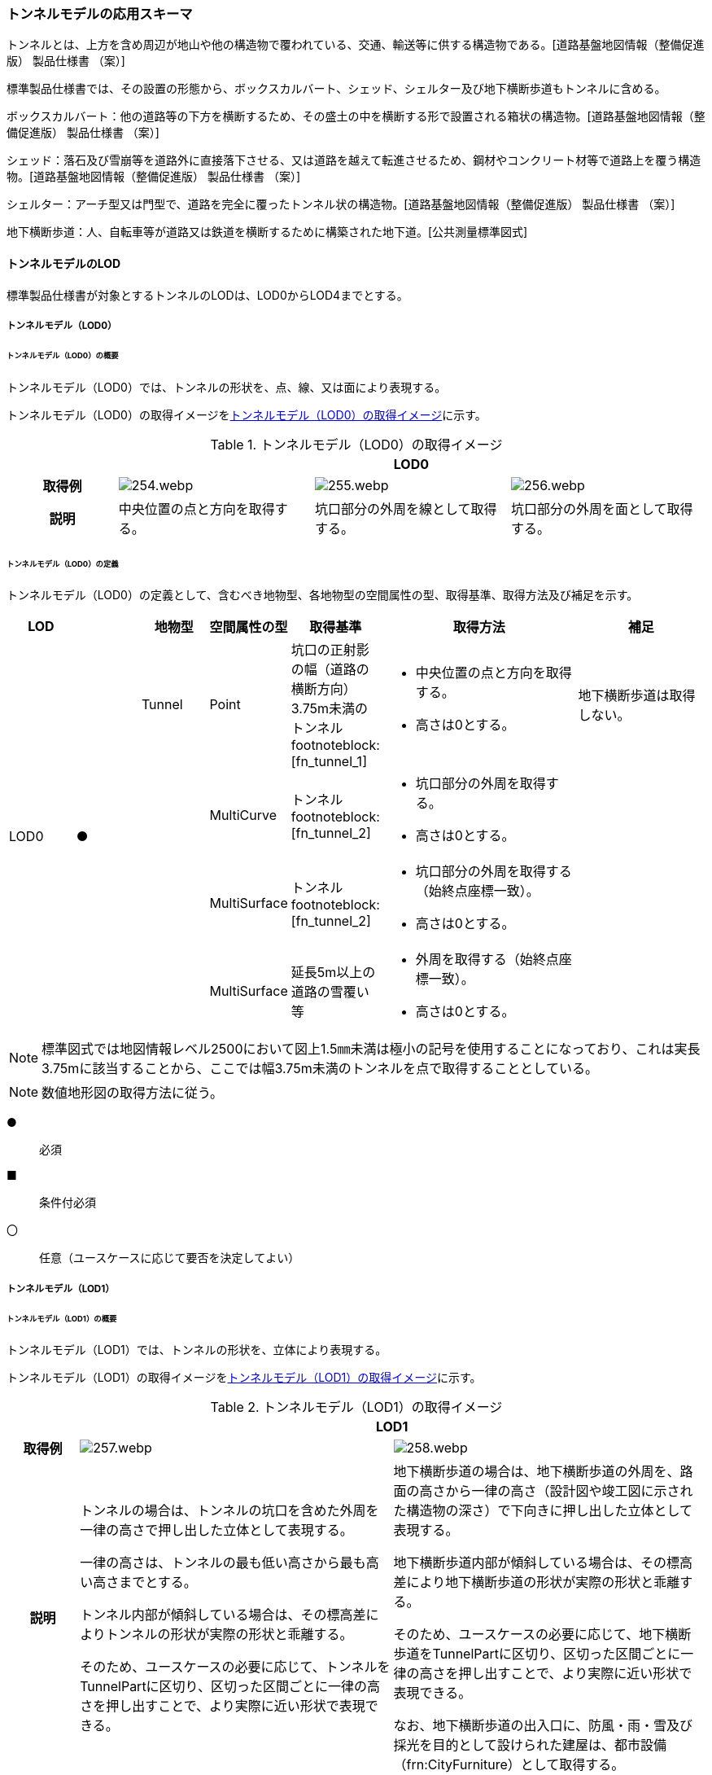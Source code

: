 [[toc4_12]]
=== トンネルモデルの応用スキーマ

トンネルとは、上方を含め周辺が地山や他の構造物で覆われている、交通、輸送等に供する構造物である。[道路基盤地図情報（整備促進版） 製品仕様書 （案）]

標準製品仕様書では、その設置の形態から、ボックスカルバート、シェッド、シェルター及び地下横断歩道もトンネルに含める。

ボックスカルバート：他の道路等の下方を横断するため、その盛土の中を横断する形で設置される箱状の構造物。[道路基盤地図情報（整備促進版） 製品仕様書 （案）]

シェッド：落石及び雪崩等を道路外に直接落下させる、又は道路を越えて転進させるため、鋼材やコンクリート材等で道路上を覆う構造物。[道路基盤地図情報（整備促進版） 製品仕様書 （案）]

シェルター：アーチ型又は門型で、道路を完全に覆ったトンネル状の構造物。[道路基盤地図情報（整備促進版） 製品仕様書 （案）]

地下横断歩道：人、自転車等が道路又は鉄道を横断するために構築された地下道。[公共測量標準図式]

[[toc4_12_01]]
==== トンネルモデルのLOD

標準製品仕様書が対象とするトンネルのLODは、LOD0からLOD4までとする。

[[toc4_12_01_01]]
===== トンネルモデル（LOD0）

====== トンネルモデル（LOD0）の概要

トンネルモデル（LOD0）では、トンネルの形状を、点、線、又は面により表現する。

トンネルモデル（LOD0）の取得イメージを<<tab-4-69>>に示す。

[[tab-4-69]]
[cols="5a,9a,9a,9a"]
.トンネルモデル（LOD0）の取得イメージ
|===
h| 3+^h| LOD0
h| 取得例
|
image::images/254.webp.png[]
|
image::images/255.webp.png[]
|
image::images/256.webp.png[]

h| 説明 | 中央位置の点と方向を取得する。
|
坑口部分の外周を線として取得する。
|
坑口部分の外周を面として取得する。

|===

====== トンネルモデル（LOD0）の定義

トンネルモデル（LOD0）の定義として、含むべき地物型、各地物型の空間属性の型、取得基準、取得方法及び補足を示す。

[cols="1a,^1a,1a,1a,1a,3a,2a"]
|===
| LOD | | 地物型 | 空間属性の型 | 取得基準 | 取得方法 | 補足

.4+| LOD0
.4+| ●
| Tunnel
| Point
| 坑口の正射影の幅（道路の横断方向）3.75m未満のトンネル footnoteblock:[fn_tunnel_1]

|
* 中央位置の点と方向を取得する。
* 高さは0とする。

| 地下横断歩道は取得しない。

.3+|
| MultiCurve
| トンネル footnoteblock:[fn_tunnel_2]
|
* 坑口部分の外周を取得する。
* 高さは0とする。

.3+|
| MultiSurface
| トンネル footnoteblock:[fn_tunnel_2]
|
* 坑口部分の外周を取得する（始終点座標一致）。
* 高さは0とする。

| MultiSurface
| 延長5m以上の道路の雪覆い等
|
* 外周を取得する（始終点座標一致）。
* 高さは0とする。

|===

[[fn_tunnel_1]]
[NOTE]
--
標準図式では地図情報レベル2500において図上1.5㎜未満は極小の記号を使用することになっており、これは実長3.75mに該当することから、ここでは幅3.75m未満のトンネルを点で取得することとしている。
--

[[fn_tunnel_2]]
[NOTE]
--
数値地形図の取得方法に従う。
--

[%key]
●:: 必須
■:: 条件付必須
〇:: 任意（ユースケースに応じて要否を決定してよい）

[[toc4_12_01_02]]
===== トンネルモデル（LOD1）

====== トンネルモデル（LOD1）の概要

トンネルモデル（LOD1）では、トンネルの形状を、立体により表現する。

トンネルモデル（LOD1）の取得イメージを<<tab-4-70>>に示す。

[[tab-4-70]]
[cols="2a,9a,9a"]
.トンネルモデル（LOD1）の取得イメージ
|===
h| 2+^h| LOD1
h| 取得例
|
image::images/257.webp.png[]
|
image::images/258.webp.png[]

h| 説明 | トンネルの場合は、トンネルの坑口を含めた外周を一律の高さで押し出した立体として表現する。

一律の高さは、トンネルの最も低い高さから最も高い高さまでとする。

トンネル内部が傾斜している場合は、その標高差によりトンネルの形状が実際の形状と乖離する。

そのため、ユースケースの必要に応じて、トンネルをTunnelPartに区切り、区切った区間ごとに一律の高さを押し出すことで、より実際に近い形状で表現できる。
|
地下横断歩道の場合は、地下横断歩道の外周を、路面の高さから一律の高さ（設計図や竣工図に示された構造物の深さ）で下向きに押し出した立体として表現する。

地下横断歩道内部が傾斜している場合は、その標高差により地下横断歩道の形状が実際の形状と乖離する。

そのため、ユースケースの必要に応じて、地下横断歩道をTunnelPartに区切り、区切った区間ごとに一律の高さを押し出すことで、より実際に近い形状で表現できる。

なお、地下横断歩道の出入口に、防風・雨・雪及び採光を目的として設けられた建屋は、都市設備（frn:CityFurniture）として取得する。

|===

====== トンネルモデル（LOD1）の定義

トンネルモデル（LOD1）の定義として、含むべき地物型、各地物型の空間属性の型、取得基準、取得方法及び補足を示す。

[cols="1a,^1a,1a,1a,1a,3a,2a"]
|===
| LOD | | 地物型 | 空間属性の型 | 取得基準 | 取得方法 | 補足

.3+| LOD1
.3+| ●
.3+| Tunnel
.3+| Solid
| トンネル
|
* 道路縁から道路中心線を作成し、標準横断面図等の図面から、トンネルの厚みを含むトンネルの縁線を作成する。
* 作成した外縁と、坑口を含む外周を作成する。
* 外周を一律の高さで押し出した立体を作成する。
|
* 一律の高さは、トンネルの最も低い高さから最も高い高さまでの差分とする。
* トンネルの入口となる坑口と、出口となる坑口に標高差がある場合は、トンネルの高さに、標高差が加わった高さで押し出すことになる。

| 延長5m以上の道路の雪覆い等
|
* 上方からの正射影の外周を取得する。
* 外周を地表面から一律の高さで上向きに押し出した立体を作成する。
|
* 一律の高さは、雪覆いの最も低い高さから最も高い高さまでの差分とする。

| 地下横断歩道
|
* 上方からの正射影の外周を取得しする。
* 外周を地表面から一律の高さで下向きに押し出した立体を作成する。
|
* 一律の高さは、設計図や竣工図等の図面より得られた、地表面から構造物の最下面までの深さとする。
* 路面が傾斜している場合は、地上の高さは最も高い路面の高さとする。
* 地下横断歩道の出入口に設けられた建屋は、都市設備（CityFurniture）として取得する。

| LOD1
| 〇
| TunnelPart
| Solid
| トンネルの傾斜を簡易的に再現する場合
|
* トンネルを区間に区切る。
* 区間ごとに上方からの正射影の外周を取得する。
* 外周に最低高さを与えて最高高さまで押し出した立体とする。
|

|===

[%key]
●:: 必須
■:: 条件付必須
〇:: 任意（ユースケースに応じて要否を決定してよい）

[[toc4_12_01_03]]
===== トンネルモデル（LOD2）

====== トンネルモデル（LOD2）の概要

トンネルモデル（LOD2）では、トンネルの形状を、立体により表現し、立体を構成する各境界面を地物として取得する。

トンネルモデル（LOD2）の取得イメージを<<tab-4-71>>に示す。

[[tab-4-71]]
[cols="2a,9a,9a"]
.トンネルモデル（LOD2）の取得イメージ
|===
h| 2+^h| LOD2
h| 取得例
|
image::images/259.webp.png[]
|
image::images/260.webp.png[]

h| 説明 | トンネルの外形を立体として表現し、立体の各境界面を、屋根や外壁に区分する。トンネルの外形には坑口を含む。
|
地下横断歩道の外形を立体として取得し、立体の各境界面を、屋根や外壁に区分する。

地下横断歩道の出入口に設けられた建屋は、都市設備（CityFurniture）として取得する。

|===

====== トンネルモデル（LOD2）の定義

トンネルモデル（LOD2）の定義として、含むべき地物型、各地物型の空間属性の型、取得基準、取得方法及び補足を示す。

[cols="1a,^1a,1a,1a,1a,3a,2a"]
|===
| LOD | | 地物型 | 空間属性の型 | 取得基準 | 取得方法 | 補足

| LOD2 | ● | Tunnel | Solid |
|
* 屋根面（RoofSurface）、外壁面（WallSurface）、及び底面（GroundSurface）を境界面とする立体を作成する。
|
| LOD2
| ■
| RoofSurface
| MultiSurface
| トンネルの側面が垂直の場合に、その垂直面の上方に存在する面
|
* トンネルの外形を取得し、上向きの面を屋根面（RoofSurface）とする。
* 面を構成する各頂点に、屋根の高さを与える。
| トンネル上部が湾曲しており、トンネルの屋根と外壁との区分が難しい場合は、外壁面（WallSurface）として取得する。

| LOD2
| ■
| GroundSurface
| MultiSurface
| トンネルの側面が垂直の場合に、その垂直面の下方に存在する面
|
* トンネルの外形を取得し、下向きの面を底面（GroundSurface）とする。
* 面を構成する各頂点に、トンネル下面の高さを与える。
| トンネル下部が湾曲しており、トンネルの底と外壁との区分が難しい場合は、外壁面（WallSurface）として取得する。

| LOD2
| ●
| WallSurface
| MultiSurface
|
|
* トンネルの外形を取得し、屋根面（RoofSurface）及び底面（GroundSurface）を除く面を外壁面（WallSurface）とする。
* 面を構成する各頂点にそれぞれの高さを与える。
| 曲面の場合は、データセットが採用する地図情報レベルの水平及び高さの誤差の標準偏差に収まるよう平面に分割する。

| LOD2 | | ClosureSurface | | | | 対象外。
| LOD2 | | OuterCeilingSurface | | | | 対象外。
| LOD2 | | OuterFloorSurface | | | | 対象外。
| LOD2
| 〇
| TunnelPart
| Solid
|
* 多連形のトンネルを一つのTunnelとして表現する場合に必須とする。
* 一つのトンネルを、属性の異なる複数の部分に分ける場合に必須とする。
| 屋根面（RoofSurface）、外壁面（WallSurface）、底面（GroundSurface）及び閉鎖面（ClosureSurface）を境界面とする立体を作成する。
|

| LOD2 | | TunnelInstallation | | | | 対象外。

|===

[%key]
●:: 必須
■:: 条件付必須
〇:: 任意（ユースケースに応じて要否を決定してよい）

image::images/261.webp.png[]

[[toc4_12_01_04]]
===== トンネルモデル（LOD3）

====== トンネルモデル（LOD3）の概要

トンネルモデル（LOD3）では、トンネルの形状を、立体により表現し、立体を構成する各境界面を地物として取得するとともに、トンネルの開口部やトンネルの外側に付いている付属物を地物として取得する。

トンネルモデル（LOD3）の取得イメージを<<tab-4-72>>に示す。

[[tab-4-72]]
[cols="2a,9a,9a"]
.トンネルモデル（LOD3）の取得イメージ
|===
h| 2+^h| LOD3
h| 取得例
|
image::images/262.webp.png[]
|
image::images/263.webp.png[]

h| 説明 | トンネルの外形を立体として表現し、立体の各境界面を、屋根、外壁及び開口部に区分する。

さらにトンネルの外側に付いている付属物として、坑門や連絡坑を取得する。
|
地下横断歩道の外形を立体として取得し、立体の各境界面を、屋根や外壁に区分する。

地下横断歩道の出入口に設けられた建屋は、都市設備（CityFurniture）として取得する。

|===

====== トンネルモデル（LOD3）の定義

トンネルモデル（LOD3）の定義として、含むべき地物型、各地物型の空間属性の型、取得基準、取得方法及び補足を示す。

[cols="1a,^1a,1a,1a,1a,3a,2a"]
|===
| LOD | | 地物型 | 空間属性の型 | 取得基準 | 取得方法 | 補足

| LOD3 | ● | Tunnel | Solid又はMultiSurface |
|
* 屋根面（RoofSurface）、外壁面（WallSurface）、底面（GroundSurface）、及び閉鎖面（ClosureSurface）を境界面とする立体を作成する。
|
| LOD3
| ■
| RoofSurface
| MultiSurface
| トンネルの側面が垂直の場合に、その垂直面の上方に存在する面
|
* トンネルの外形を取得し、上向きの面を屋根面（RoofSurface）とする。
* 面を構成する各頂点に、屋根の高さを与える。
| トンネル上部が湾曲しており、トンネルの屋根と外壁との区分が難しい場合は、外壁面（WallSurface）として取得する。

| LOD3
| ■
| GroundSurface
| MultiSurface
| トンネルの側面が垂直の場合に、その垂直面の下方に存在する面
|
* トンネルの外形を取得し、下向きの面を底面（GroundSurface）とする。
* 面を構成する各頂点に、トンネル下面の高さを与える。
| トンネル下部が湾曲しており、トンネルの底と外壁との区分が難しい場合は、外壁面（WallSurface）として取得する。

| LOD3
| ●
| WallSurface
| MultiSurface
|
|
* トンネルの外形を取得し、屋根面（RoofSurface）及び底面（GroundSurface）を除く面を外壁面（WallSurface）とする。
* 面を構成する各頂点にそれぞれの高さを与える。
| 曲面の場合は、データセットが採用する地図情報レベルの水平及び高さの誤差の標準偏差に収まるよう平面に分割する。

| LOD3 | ● | ClosureSurface | MultiSurface |
|
* 坑口の開口部の外周を取得する。
|
| LOD3 | | OuterCeilingSurface | | | | 対象外。
| LOD3 | | OuterFloorSurface | | | | 対象外。
| LOD3
| ■
| TunnelPart
| Solid
|
* 多連形のトンネルを一つのTunnelとして表現する場合に必須とする。
* 一つのトンネルを、属性の異なる複数の部分に分ける場合に必須とする。
|
* 屋根面（RoofSurface）、外壁面（WallSurface）、底面（GroundSurface）及び閉鎖面（ClosureSurface）を境界面とする立体を作成する。
|

| LOD3
| ●
| TunnelInstallation
| MultiSurface
|
|
* 外部付属物の外形（外側から見える形）を構成する面を取得する。
* 面の各頂点に屋外付属物の高さを与える。
| 曲面の場合は、データセットが採用する地図情報レベルの水平及び高さの誤差の標準偏差に収まるよう平面に分割する。

| LOD3 | ● | Door | MultiSurface |
|
* 扉（Door）の外周を取得する。
|
| LOD3 | ● | Window | MultiSurface |
|
* 窓（Window）の外周を取得する。
|

|===

[%key]
●:: 必須
■:: 条件付必須
〇:: 任意（ユースケースに応じて要否を決定してよい）

[[toc4_12_01_05]]
===== トンネルモデル（LOD4）

====== トンネルモデル（LOD4）の概要

トンネルモデル（LOD4）では、トンネルの形状を、トンネルモデル（LOD3）による外形に加えて、トンネルの内部を表現する。

トンネルモデル（LOD4）は、含むべき地物により、LOD4.0、LOD4.1及びLOD4.2に分かれる（<<tab-4-73>>）。

標準製品仕様書では原則としてLOD4.0を採用する。ただし、ユースケースの必要に応じてLOD4.1又はLOD4.2を採用できる。

[[tab-4-73]]
[cols="a,a,a,a,a"]
.LOD4.0, LOD4.1, LOD4.2及びLOD4.3の区分
|===
| トンネルモデル（LOD4）に含むべき地物 | 対応するCityGMLの地物型 | LOD4.0 | LOD4.1 | LOD4.3

| トンネル | Tunnel |  ● |  ● |  ●
| 屋根面 | RoofSurface |  ■ |  ■ |  ■
| 底面 | GroundSurface |  ■ |  ■ |  ■
| 外壁面 | WallSurface |  ● |  ● |  ●
| 閉鎖面 | ClosureSurface |  ● |  ● |  ●
| トンネル部分 | TunnelPart |  ■ |  ■ |  ■
| 屋外床面 | OuterFloorSurface | | |
| 屋外天井面 | OuterCeilingSurface | | |
| 扉 | Door |  ● |  ● |  ●
| 窓 | Window |  ● |  ● |  ●
| トンネル外部付属物 | TunnelInstallation |  ● |  ● |  ●
| 内空 | HollowSpace |  ● |  ● |  ●
| 天井面 | CeilingSurface |  ■ |  ■ |  ■
| 内壁面 | InteriorWallSurface |  ● |  ● |  ●
| 床面 | FloorSurface |  ■ |  ■ |  ■
| トンネル内部付属物
| IntTunnelInstallation
|
|  ● +
短辺の実長が3m以上又は +
短辺の実長1m以上かつ面積3m2以上
|  ● +
全ての屋内付属物

| 可動設備
| TunnelFurniture
|
|
|  〇 +
全ての可動設備

|===

[%key]
●:: 必須
■:: 条件付必須
〇:: 任意（ユースケースに応じて要否を決定してよい）

LOD4.0、LOD4.1、LOD4.2及びLOD4.3それぞれの取得イメージを<<tab-4-74>>に示す。

[[tab-4-74]]
[cols="2a,9a,9a"]
.トンネルモデル（LOD4）の取得イメージ
|===
| | 取得例 | 説明

h| LOD4.0
|
image::images/264.webp.png[]
| LOD3.0の外形に加え、トンネル内部（内空）を再現する。

内空の境界面を床（FloorSurface）、内壁面（InteriorWallSurface）又は天井面（CeilingSurface）に区分する。また、内壁等に扉や窓がある場合に区分する。

トンネル内部の付属物は取得しない。

h| LOD4.1
|
image::images/265.webp.png[]
| LOD4.0に加え、「短辺の実長が3ｍ以上」又は「横断又は縦断面積が3m2以上かつ短辺の実長が1m以上」の固定された設備を取得する。

左図の例の場合は、換気用のジェットファンが短辺の実長が3m以上に該当し、また、手すりが縦断面積が3m2以上かつ短辺の実長が1m以上に該当したため、取得された。

h| LOD4.2
|
image::images/266.webp.png[]
| LOD4.1に加え、全ての固定された設備及び固定されていない設備を取得する。

左図の例の場合は、消火栓、警報標示板、トンネル照明及び非常口表示灯が固定された設備に該当し、また、看板が固定されていない設備に該当したため取得された。

|===

====== トンネルモデル（LOD4.0）の定義

トンネルモデル（LOD4.0）の定義として、含むべき地物型、各地物型の空間属性の型、取得基準、取得方法及び補足を示す。

[cols="1a,^1a,1a,1a,1a,3a,2a"]
|===
| LOD | | 地物型 | 空間属性の型 | 取得基準 | 取得方法 | 補足

| LOD4.0 | ● | Tunnel | Solid又はMultiSurface | 全てを対象とする。
|
* 屋根面（RoofSurface）、外壁面（WallSurface）、底面（GroundSurface）及び閉鎖面（ClosureSurface）の集まり、又は、これらを境界面とする立体を作成する。
|
Solidを原則とする。BIMモデルから作成する場合はMultiSurfaceとする。
| LOD4.0
| ■
| RoofSurface
| MultiSurface
| トンネルの側面が垂直の場合に、その垂直面の上方に存在する面
|
* トンネルの外形を取得し、上向きの面を屋根面（RoofSurface）とする。
* 面を構成する各頂点に、屋根の高さを与える。
| トンネル上部が湾曲しており、トンネルの屋根と外壁との区分が難しい場合は、外壁面（WallSurface）として取得する。

| LOD4.0
| ■
| GroundSurface
| MultiSurface
| トンネルの側面が垂直の場合に、その垂直面の下方に存在する面
|
* トンネルの外形を取得し、下向きの面を底面（GroundSurface）とする。
* 面を構成する各頂点に、トンネル下面の高さを与える。
| トンネル下部が湾曲しており、トンネルの底と外壁との区分が難しい場合は、外壁面（WallSurface）として取得する。

| LOD4.0
| ●
| WallSurface
| MultiSurface
|
|
* トンネルの外形を取得し、屋根面（RoofSurface）及び底面（GroundSurface）以外の面を外壁面（WallSurface）とする。
* 面を構成する各頂点にそれぞれの高さを与える。
|

| LOD4.0 | ● | ClosureSurface | MultiSurface | 坑口の開口部
|
* トンネルの坑口の開口部の外周に囲まれた範囲を面として取得する。
|
| LOD4.0 | ■ | TunnelPart | Solid又はMultiSurface | 多連形のトンネルを一つのTunnelとして表現する場合
|
* 屋根面（RoofSurface）、外壁面（WallSurface）、底面（GroundSurface）及び閉鎖面（ClosureSurface）を境界面とする立体を作成する。
|
| LOD4.0 | | OuterFloorSurface | | | |
| LOD4.0 | | OuterCeilingSurface | | | |
| LOD4.0 | ● | Door | MultiSurface | 全てを対象とする。
|
* 扉（Door）の外周を取得する。
|
| LOD4.0 | ● | Window | MultiSurface | 全てを対象とする。
|
* 窓（Window）の外周を取得する。
|
| LOD4.0
| ●
| TunnelInstallation
| MultiSurface
| 全てを対象とする。
|
* 屋外付属物の外形（外側から見える形）を構成する面を取得する。
* 面の各頂点に屋外付属物の高さを与える。
|
* 曲面の場合は、データセットが採用する地図情報レベルの水平及び高さの誤差の標準偏差に収まるよう平面に分割する。

| LOD4.0 | ● | HollowSpace | Solid | 全てを対象とする。
|
* 天井面（CeilingSurface）、内壁面（InteriorWallSurface）、閉鎖面（ClosureSurface）及び床面（FloorSurface）を境界面とする立体を作成する。
|
| LOD4.0 | ■ | CeilingSurface | MultiSurface | トンネル内部の側面が垂直の場合に、その垂直面の上方に存在する面
|
* トンネル内部に存在する下向きの面の外周を取得する。
|
| LOD4.0 | ● | InteriorWallSurface | MultiSurface |
|
* トンネル内部の壁面のうち、天井面（CeilingSurface）又は床面（FloorSuface）として取得する面を除いた面を取得する。
|
| LOD4.0 | ■ | FloorSurface | MultiSurface | トンネル内部の側面が垂直の場合に、その垂直面の下方に存在する面
|
* トンネル内部に存在する上向きの面の外周を取得する。
|
水路トンネルの場合は床面（FloorSurface）ではなく、内壁面（InteriorWallSurface）として取得する。
| LOD4.0 | | IntTunnelInstallation | | | |
| LOD4.0 | | TunnelFurniture | | | |

|===

[%key]
●:: 必須
■:: 条件付必須
〇:: 任意（ユースケースに応じて要否を決定してよい）

====== トンネルモデル（LOD4.1）の定義

トンネルモデル（LOD4.1）の定義として、含むべき地物型、各地物型の空間属性の型、取得基準、取得方法及び補足を示す。

[cols="2a,a,2a,2a,4a,4a,6a"]
|===
| LOD | | 地物型 | 空間属性の型 | 取得基準 | 取得方法 | 補足

| LOD4.1 | ● | Tunnel | Solid又はMultiSurface | 全てを対象とする。
|
* 屋根面（RoofSurface）、外壁面（WallSurface）、底面（GroundSurface）及び閉鎖面（ClosureSurface）の集まり、又は、これらを境界面とする立体を作成する。
|
測量により取得する場合は、Solidとする。BIMモデルからの変換により取得する場合はMultiSurfaceとする。
| LOD4.1
| ■
| RoofSurface
| MultiSurface
| トンネルの側面が垂直の場合に、その垂直面の上方に存在する面
|
* トンネルの外形を取得し、上向きの面を屋根面（RoofSurface）とする。
* 面を構成する各頂点に、屋根の高さを与える。
| トンネル上部が湾曲しており、トンネルの屋根と外壁との区分が難しい場合は、外壁面（WallSurface）として取得する。

| LOD4.1
| ■
| GroundSurface
| MultiSurface
| トンネルの側面が垂直の場合に、その垂直面の下方に存在する面
|
* トンネルの外形を取得し、下向きの面を底面（GroundSurface）とする。
* 面を構成する各頂点に、トンネル下面の高さを与える。
| トンネル下部が湾曲しており、トンネルの底と外壁との区分が難しい場合は、外壁面（WallSurface）として取得する。

| LOD4.1
| ●
| WallSurface
| MultiSurface
|
|
* トンネルの外形を取得し、屋根面（RoofSurface）及び底面（GroundSurface）以外の面を外壁面（WallSurface）とする。
* 面を構成する各頂点に、それぞれの高さを与える。
|

| LOD4.1 | ● | ClosureSurface | MultiSurface | 坑口の開口部
|
* トンネルの坑口の開口部の外周に囲まれた範囲を面として取得する。
|
| LOD4.1 | ■ | TunnelPart | Solid又はMultiSurface | 多連形のトンネルを一つのTunnelとして表現する場合
|
* 屋根面（RoofSurface）、外壁面（WallSurface）、底面（GroundSurface）及び閉鎖面（ClosureSurface）を境界面とする立体を作成する。
|
| LOD4.1 | | OuterFloorSurface | | | |
| LOD4.1 | | OuterCeilingSurface | | | |
| LOD4.1 | ● | Door | MultiSurface | 全てを対象とする。
|
* 扉（Door）の外周を取得する。
|
| LOD4.1 | ● | Window | MultiSurface | 全てを対象とする。
|
* 窓（Window）の外周を取得する。
|
| LOD4.1
| ●
| TunnelInstallation
| MultiSurface
| 全てを対象とする。
|
* 屋外付属物の外形（外側から見える形）を構成する面を取得する。
* 面の各頂点に屋外付属物の高さを与える。
| 曲面の場合は、データセットが採用する地図情報レベルの水平及び高さの誤差の標準偏差に収まるよう平面に分割する。

| LOD4.1 | ● | HollowSpace | Solid | 全てを対象とする。
|
* 天井面（CeilingSurface）、内壁面（InteriorWallSurface）、閉鎖面（ClosureSurface）及び床面（FloorSurface）を境界面とする立体を作成する。
|
| LOD4.1 | ■ | CeilingSurface | MultiSurface | トンネル内部の側面が垂直の場合に、その垂直面の上方に存在する面
|
* トンネル内部に存在する下向きの面の外周を取得する。
|
| LOD4.1 | ● | InteriorWallSurface | MultiSurface |
|
* トンネル内部の壁面のうち、天井面（CeilingSurface）又は床面（FloorSuface）として取得する面を除いた面を取得する。
|
| LOD4.1 | ■ | FloorSurface | MultiSurface | トンネル内部の側面が垂直の場合に、その垂直面の下方に存在する面
|
* トンネル内部に存在する上向きの面の外周を取得する。
|
水路トンネルの場合は床面（FloorSurface）ではなく、内壁面（InteriorWallSurface）として取得する。
| LOD4.1
| ●
| IntTunnelInstallation
| MultiSurface
| 短辺が実長3m以上又は +
短辺が実長1m以上かつ横断又は縦断の面積が3m2以上
|
* 屋内付属物の外形（外側から見える形）を構成する面を取得する。
* 面の各頂点に屋内付属物の高さを与える。
| 曲面の場合は、データセットが採用する地図情報レベルの水平及び高さの誤差の標準偏差に収まるよう平面に分割する。

| LOD4.1 | | TunnelFurniture | | | |

|===

[%key]
●:: 必須
■:: 条件付必須
〇:: 任意（ユースケースに応じて要否を決定してよい）

====== トンネルモデル（LOD4.2）の定義

トンネルモデル（LOD4.2）の定義として、含むべき地物型、各地物型の空間属性の型、取得基準、取得方法及び補足を示す。

[cols="2a,a,2a,2a,4a,4a,6a"]
|===
| LOD | | 地物型 | 空間属性の型 | 取得基準 | 取得方法 | 補足

| LOD4.2 | ● | Tunnel | Solid又はMultiSurface | 全てを対象とする。
|
* 屋根面（RoofSurface）、壁面（WallSurface）、底面（GroundSurface）及び閉鎖面（ClosureSurface）の集まり、又は、これらを境界面とする立体を作成する。
|
測量により取得する場合は、Solidとする。BIMモデルからの変換により取得する場合はMultiSurfaceとする。
| LOD4.2
| ■
| RoofSurface
| MultiSurface
| トンネルの側面が垂直の場合に、その垂直面の上方に存在する面
|
* トンネルの外形を取得し、上向きの面を屋根面（RoofSurface）として取得する。
* 面を構成する各頂点に、屋根の高さを与える。
| トンネル上部が湾曲しており、トンネルの屋根と外壁との区分が難しい場合は、外壁面（WallSurface）として取得する。

| LOD4.2
| ■
| GroundSurface
| MultiSurface
| トンネルの側面が垂直の場合に、その垂直面の下方に存在する面
|
* トンネルの外形を取得し、下向きの面を底面（GroundSurface）として取得する。
* 面を構成する各頂点に、トンネル下面の高さを与える。
| トンネル下部が湾曲しており、トンネルの底と外壁との区分が難しい場合は、外壁面（WallSurface）として取得する。

| LOD4.2
| ●
| WallSurface
| MultiSurface
|
|
* トンネルの外形を取得し、屋根面（RoofSurface）及び底面（GroundSurface）以外の面を外壁面（WallSurface）として取得する。
* 面を構成する各頂点に、それぞれの高さを与える。
|

| LOD4.2 | ● | ClosureSurface | MultiSurface | 坑口の開口部
|
* トンネルの坑口の開口部の外周に囲まれた範囲を面として取得する。
|
| LOD4.2 | ■ | TunnelPart | Solid又はMultiSurface | 多連形のトンネルを一つのTunnelとして表現する場合
|
* 屋根面（RoofSurface）、壁面（WallSurface）、底面（GroundSurface）及び閉鎖面（ClosureSurface）を境界面とする立体を作成する。
|
| LOD4.2 | | OuterFloorSurface | | | |
| LOD4.2 | | OuterCeilingSurface | | | |
| LOD4.2 | ● | Door | MultiSurface | 全てを対象とする。
|
* 扉（Door）の外周を取得する。
|
| LOD4.2 | ● | Window | MultiSurface | 全てを対象とする。
|
* 窓（Window）の外周を取得する。
|
| LOD4.2 | ● | TunnelInstallation | MultiSurface | 全てを対象とする。
|
* 外形を構成する面（上面、下面及び側面）を取得する。
|
| LOD4.2 | ● | HollowSpace | Solid | 全てを対象とする。
|
* 天井面（CeilingSurface）、内壁面（InteriorWallSurface）、閉鎖面（ClosureSurface）及び床面（FloorSurface）を境界面とする立体を作成する。
|
| LOD4.2 | ■ | CeilingSurface | MultiSurface | トンネル内部の側面が垂直の場合に、その垂直面の上方に存在する面
|
* トンネル内部に存在する下向きの面の外周を取得する。
|
| LOD4.2 | ● | InteriorWallSurface | MultiSurface |
|
* トンネル内部の壁面のうち、天井面（CeilingSurface）又は床面（FloorSuface）として取得する面を除いた面を取得する。
|
| LOD4.2 | ■ | FloorSurface | MultiSurface | トンネル内部の側面が垂直の場合に、その垂直面の下方に存在する面
|
* トンネル内部に存在する上向きの面の外周を取得する。
|
水路トンネルの場合は床面（FloorSurface）ではなく、内壁面（InteriorWallSurface）として取得する。
| LOD4.2
| ●
| IntTunnelInstallation
| MultiSurface
| 全ての固定設備
|
* 屋内付属物の外形（外側から見える形）を構成する面を取得する。
* 面の各頂点に屋内付属物の高さを与える。
|
* 曲面の場合は、データセットが採用する地図情報レベルの水平及び高さの誤差の標準偏差に収まるよう平面に分割する。

| LOD4.2
| 〇
| TunnelFurniture
| MultiSurface
| 全ての可動設備
|
* 可動設備の外形（外側から見える形）を構成する面を取得する。
* 面の各頂点に可動設備の高さを与える。
|
* 曲面の場合は、データセットが採用する地図情報レベルの水平及び高さの誤差の標準偏差に収まるよう平面に分割する。

|===

[%key]
●:: 必須
■:: 条件付必須
〇:: 任意（ユースケースに応じて要否を決定してよい）

[[toc4_12_01_06]]
===== 各LODにおいて使用可能な地物型と空間属性

トンネルモデルの各LODにおいて使用可能な地物型と空間属性を<<tab-4-75>>に示す。

[[tab-4-75]]
[cols="45a,45a,13a,13a,13a,13a,13a,45a"]
.トンネルモデルの記述に使用する地物型と空間属性
|===
^h| 地物型 ^h| 空間属性 ^h| LOD0 ^h| LOD1 ^h| LOD2 ^h| LOD3 ^h| LOD4 ^h| 適用
.6+| tun:Tunnel | |  ● |  ● |  ● |  ● |  ● |
| uro:lod0Geometry |  ● | | | | | 数値地形図の取得方法に従う。
| tun:lod1Solid | |  ● | | | |
| tun:lod2Solid | | |  ● | | |
| tun:lod3Solid | | | |  ● | |
| tun:lod4Solid | | | | |  ■ |
| | tun:lod4MultiSurface | | | | |  ■ | Solidを原則とする。CADから作成する場合はMultiSurfaceとする。
.5+| tun:TunnelPart | | |  〇 |  〇 |  〇 |  〇
|
* LOD1において、より実際の形状に近い表現を行う場合に必須とする。
* LOD2以上において、多連形のトンネルを一つのTunnelとして表現する場合に必須とする。
* LOD2以上において、一つのトンネルを、属性の異なる複数の部分に分ける場合に必須とする。
| tun:lod1Solid | |  ■ | | | |
| tun:lod2Solid | | |  ■ | | .3+| tun:TunnelPartを使用する場合は必須とする。
| tun:lod3Solid | | | |  ■ |
| tun:lod4Solid | | | | |  ■
.4+| tun:TunnelInstallation | | | | |  ● |  ● |
| tun:lod2Geometry | | | | | |
| tun:lod3Geometry | | | |  ● | | MultiSurfaceとする。
| tun:lod4Geometry | | | | |  ● | MultiSurfaceとする。
.4+| tun:RoofSurface | | | |  ■ |  ■ |  ■ | トンネルの外形を構成する面のうち、上向きの面に使用する。
| tun:lod2MultiSurface | | |  ■ | | .3+| tun:RoofSurfaceを作る場合は必須とする。
| tun:lod3MultiSurface | | | |  ■ |
| tun:lod4MultiSurface | | | | |  ■
.4+| tun:WallSurface | | | |  ● |  ● |  ● | トンネルの外形を構成する面のうち、側方の面に使用する。
| tun:lod2MultiSurface | | |  ● | | .3+|
| tun:lod3MultiSurface | | | |  ● |
| tun:lod4MultiSurface | | | | |  ●
.4+| tun:GroundSurface | | | |  ■ |  ■ |  ■ | トンネルの外形を構成する面のうち、下向きの面に使用する。
| tun:lod2MultiSurface | | |  ■ | | .3+| tun:GroundSurfaceを作る場合は必須とする。
| tun:lod3MultiSurface | | | |  ■ |
| tun:lod4MultiSurface | | | | |  ■
.4+| tun:OuterFloorSurface | | | | | | | 標準製品仕様書では使用しない。
| tun:lod2MultiSurface | | | | | .3+|
| tun:lod3MultiSurface | | | | |
| tun:lod4MultiSurface | | | | |
.4+| tun:OuterCeilingSurface | | | | | | | 標準製品仕様書では使用しない。
| tun:lod2MultiSurface | | | | | .3+|
| tun:lod3MultiSurface | | | | |
| tun:lod4MultiSurface | | | | |
.4+| tun:ClosureSurface | | | | |  ● |  ● | 出入口をtun:ClosureSurfaceとして表現する。
| tun:lod2MultiSurface | | | | | .3+|
| tun:lod3MultiSurface | | | |  ● |
| tun:lod4MultiSurface | | | | |  ●
.2+| tun:InteriorWallSurface | | | | | |  ● |
| tun:lod4MultiSurface | | | | |  ● |
.2+| tun:CeilingSurface | | | | | |  ■ |
| tun:lod4MultiSurface | | | | |  ● |
.2+| tun:FloorSurface | | | | | |  ■ |
| tun:lod4MultiSurface | | | | |  ● |
.3+| tun:Door | | | | |  ● |  ● |
| tun:lod3MultiSurface | | | |  ● | |
| tun:lod4MultiSurface | | | | |  ● |
.3+| tun:Window | | | | |  ● |  ● |
| tun:lod3MultiSurface | | | |  ● | |
| tun:lod4MultiSurface | | | | |  ● |
.2+| tun:HollowSpace | | | | | |  ● |
| tun:lod4Solid | | | | |  ● |
.2+| tun:IntTunnelnstallation | | | | | |  ■ | LOD4.1及びLOD4.2では必須とする。
| tun:lod4Geometry | | | | |  ● | MultiSurfaceとする。
.2+| tun:TunnelFurniture | | | | | |  ■ | LOD4.2では必須とする。
| tun:lod4Geometry | | | | |  ● | MultiSurfaceとする。

|===

[%key]
●:: 必須
■:: 条件付必須
〇:: 任意（ユースケースに応じて要否を決定してよい）

[[toc4_12_02]]
==== トンネルモデルの応用スキーマクラス図

[[toc4_12_02_01]]
===== Tunnel（CityGML）

image::images/267.svg[]

[[toc4_12_02_02]]
===== Urban Object（i-UR）

image::images/268.svg[]

[[toc4_12_03]]
==== トンネルモデルの応用スキーマ文書

[[toc4_12_03_01]]
===== Tunnel（CityGML）

====== tun:Tunnel

[cols="1a,1a,2a"]
|===
| 型の定義 2+| トンネルとは、上方を含め周辺が地山や他の構造物で覆われている、交通、輸送等に供する構造物である。[道路基盤地図情報（整備促進版） 製品仕様書 （案）] 標準製品仕様書では、その設置の形態から、ボックスカルバート、シェッド、シェルター及び地下横断歩道もトンネルに含める。

ボックスカルバート：他の道路等の下方を横断するため、その盛土の中を横断する形で設置される箱状の構造物。[道路基盤地図情報（整備促進版） 製品仕様書 （案）] シェッド：落石及び雪崩等を道路外に直接落下させる、又は道路を越えて転進させるため、鋼材やコンクリート材等で道路上を覆う構造物。[道路基盤地図情報（整備促進版） 製品仕様書 （案）] シェルター：アーチ型又は門型で、道路を完全に覆ったトンネル状の構造物。[道路基盤地図情報（整備促進版） 製品仕様書 （案）] 地下横断歩道：人、自転車等が道路又は鉄道を横断するために構築された地下道。[公共測量標準図式] 　 高速道路等に存在する延長の長いトンネルは、管理区間及び覆工スパンの境界で区切ることができる。

h| 上位の型 2+| tun:_AbstractTunnel
h| ステレオタイプ 2+| << FeatureType >>
3+h| 継承する属性
h| 属性名 h| 属性の型及び多重度 h| 定義
h| (gml:description) | gml:StringOrRefType [0..1] | トンネルの概要。
| gml:name | gml:CodeType [0..1] | トンネルを識別する名称。文字列とする。
h| (gml:boundedBy) | gml:Envelope [0..1] | トンネルの範囲及び適用される空間参照系。
| core:creationDate | xs:date [0..1] | データが作成された日。運用上必須とする。
| core:terminationDate | xs:date [0..1] | データが削除された日。
h| (core:relativeToTerrain) | core:RelativeToTerrainType [0..1] | トンネルと地表面との相対的な位置関係。
h| (core:relativeToWater) | core:RelativeToWaterType [0..1] | トンネルと水面との相対的な位置関係。
| tun:class
| gml:CodeType [0..1]
| トンネルの形態による区分。コードリスト（Tunnel_class.xml）より選択する。 +
運用上必須とする。

| tun:function
| gml:CodeType [0..*]
| トンネルの主たる機能による区分。コードリスト（Tunnel_function.xml）より選択する。 +
運用上必須とする。

h| (tun:usage) | gml:CodeType [0..*] | トンネルの用途。tun:functionで指定された機能と異なる場合に実際の用途を示すためにこの属性を用いる。
| tun:yearOfConstruction
| xs:gYear [0..1]
| トンネルが建築された年度。完成年度とする。 +
運用上必須とする。

| tun:yearOfDemolition | xs:gYear [0..1] | トンネルが解体された年度。
3+h| 継承する関連役割
h| 関連役割名 h| 関連役割の型及び多重度 h| 定義
h| (gen:stringAttribute) | gen:stringAttribute [0..*] | 文字列型属性。属性を追加したい場合に使用する。
h| (gen:intAttribute) | gen:intAttribute [0..*] | 整数型属性。属性を追加したい場合に使用する。
h| (gen:doubleAttribute) | gen:doubleAttribute [0..*] | 実数型属性。属性を追加したい場合に使用する。
h| (gen:dateAttribute) | gen:dateAttribute [0..*] | 日付型属性。属性を追加したい場合に使用する。
h| (gen:uriAttribute) | gen:uriAttribute [0..*] | URI型属性。属性を追加したい場合に使用する。
h| (gen:measureAttribute) | gen:measureAttribute[0..*] | 単位付き数値型属性。属性を追加したい場合に使用する。
h| (gen:genericAttributeSet) | gen:GenericAttributeSet [0..*] | 汎用属性のセット。属性を追加したい場合に使用する。
| tun:lod1Solid | gml:Solid [0..1] | 外周に一律の高さを与えた立体。

一律の高さは、トンネルの最も低い高さから最も高い高さまでとする。

トンネルをtun:TunnelPartの集まりとして記述する場合、この空間属性は空となる。
h| (tun:lod1MultiSurface) | gml:MultiSurface [0..1] | 外周を構成する面の集まり。
h| (tun:lod1TerrainIntersection) | gml:MutiCurve [0..1] | LOD1におけるトンネルと地形との交線。
| tun:lod2Solid | gml:Solid [0..1] | トンネルの主要構造の外形を示す立体。この時の立体は外壁等の、境界面により構成される。トンネルをtun:TunnelPartの集まりとして記述する場合、この空間属性は空となる。
h| (tun:lod2MultiSurface) | gml:MultiSurface [0..1] | トンネルの主要構造の外形を構成する面の集まり。
h| (tun:lod2MultiCurve) | gml:MutiCurve [0..1] | トンネルの立体表現に加え、線状の表現を行う場合に使用する。
h| (tun:lod2TerrainIntersection) | gml:MutiCurve [0..1] | LOD2におけるトンネルと地形との交線。
| tun:outerTunnelInstallation | tun:TunnelInstallation [0..*] | トンネルの外観を特徴付ける部分のうち、坑口や管理用通路、非常用階段のような、トンネルの構造上不可欠ではない付属物（tun:TunnelInstallation）。
| tun:InteriorTunnelInstallation
| tun:IntTunnelInstallation [0..*]
| トンネルの内部空間において、その外観を特徴付ける部分のうち、管理用通路・階段のような、トンネルの構造上不可欠ではない付属物（tun:IntTunnelInstallation）。 +
内空（tun:HollowSpace）に含まれない付属物を対象とする。

| tun:boundedBy | tun:_BoundarySurface [0..*] | トンネルを構成する屋根面（tun:RoofSurface）等の境界面。
| tun:lod3Solid
| gml:Solid [0..1]
| トンネルの主要構造の外形を示す立体。 +
この時の立体は、外壁等を区分する境界面及び開口部の面（境界面の内空として作成されている場合）により構成される。

h| (tun:lod3MultiSurface) | gml:MultiSurface [0..1] | トンネルの主要構造の外形を構成する面の集まり。
h| (tun:lod3MultiCurve) | gml:MutiCurve [0..1] | トンネルの立体表現に加え、線状の表現を行う場合に使用する。
h| (tun:lod3TerrainIntersection) | gml:MutiCurve [0..1] | LOD3におけるトンネルと地形との交線。
| tun:lod4Solid
| gml:Solid [0..1]
| トンネルの詳細構造の外形を示す立体。 +
このときの立体は、外壁等を区分する境界面及び開口部の面（境界面の内空として作成されている場合）により構成される。 lod4Solid又はlod4MultiSurfaceのいずれかとする。

| tun:lod4MultiSurface
| gml:MultiSurface [0..1]
| トンネルの外形を構成する面の集まり。 +
このときの面は、外壁等を区分する境界面及び開口部の面（境界面の内空として作成されている場合）により構成される。 lod4Solid又はlod4MultiSurfaceのいずれかとする。

h| (tun:lod4MultiCurve) | gml:MutiCurve [0..1] | トンネルの立体表現に加え、線状の表現を行う場合に使用する。
h| (tun:lod4TerrainIntersection) | gml:MutiCurve [0..1] | LOD4におけるトンネルと地形との交線。
| tun:interiorHollowSpace | tun:HollowSpace [0..*] | トンネルの内部空間（tun:HollowSpace）
| tun:consistsOfTunnelPart | tun:TunnelPart [0..*] | トンネルの部分（tun:TunnelPart）。
| uro:tunBaseAttribute | uro:ConstructionBaseAttribute [0..1] | トンネルの管理に関する基本的な情報。
| uro:tunStructureAttribute | uro:TunnelStructureAttribute [0..1] | トンネルの構造に関する情報。
| uro:tunFunctionalAttribute | uro:TunnelFunctionalAttribute [0..1] | トンネルの機能に関する情報。
| uro:tunRiskAssessmentAttribute | uro:ConstructionRiskAssessmentAttribute [0..1] | トンネルの損傷に関する情報。
| uro:tunDisasterRiskAttribute
| uro:DisasterRiskAttribute [0..*]
| トンネルの災害リスクに関する情報。 +
uro:DisasterRiskAttributeの下位型を使用して記述する。

| uro:tunDmAttribute | uro:DmAttribute [0..*] | LOD0の幾何形状。

トンネルのLODの幾何形状は、gml:MultiPoint、gml:MultiCurve又はgml:MultiSurfaceにより記述する。
| uro:tunKeyValuePairAttribute | uro:KeyValuePairAttribute [0..*] | 属性を拡張するための仕組み。コ－ド値以外の属性を拡張する場合は、gen:_GenericAttributeの下位型を使用する。
| uro:tunDataQualityAttribute
| uro:DataQualityAttribute [0..1]
| 作成するデータの品質に関する情報。原則必須とする。 +
tun:TunnelPartが品質属性をもつ場合は、省略できる。

| uro:tunFacilityTypeAttribute | uro:FacilityTypeAttribute [0..*] | 特定分野における施設の分類情報。
| uro:tunFacilityIdAttribute | uro:FacilityIdAttribute [0..1] | uro:tunFacilityTypeAttribute.classによって指定された分野における施設の識別情報。
| uro:tunFacilityAttribute | uro:FacilityAttribute [0..*] | uro:tunFacilityTypeAttribute.classによって指定された分野における施設管理情報。

|===

====== tun:TunnelPart

[cols="1a,1a,2a"]
|===
| 型の定義
2+|
トンネルの一部。

一つのトンネルが、構造の異なる部分、あるいは用途が異なる部分から構成されており、それぞれを属性として保持する場合に、トンネルを複数の部分として分けて記述するために用いる。

トンネルが上下線で分かれた二連で構成されている場合、それぞれtun:TunnelPartとし、これらを合わせて一つのtun:Tunnelとして記述できる。

この地物型を使用する場合、一つのtun:Tunnelには、複数のtun:TunnelPartが存在しなければならない。

また、LOD1においてトンネルの形状をより実際に近い形で表現するために、トンネルを分けて記述する場合に使用できる。

image::images/269.webp.png[]

h| 上位の型 2+| tun:_AbstractTunnel
h| ステレオタイプ 2+| << FeatureType >>
3+h| 継承する属性
h| 属性名 h| 属性の型及び多重度 h| 定義
h| (gml:description) | gml:StringOrRefType [0..1] | トンネルの概要。
| gml:name | gml:CodeType [0..1] | トンネルを識別する名称。文字列とする。
h| (gml:boundedBy) | gml:Envelope [0..1] | トンネルの範囲及び適用される空間参照系。
| core:creationDate | xs:date [0..1] | データが作成された日。運用上必須とする。
| core:terminationDate | xs:date [0..1] | データが削除された日。
h| (core:relativeToTerrain) | core:RelativeToTerrainType [0..1] | トンネルと地表面との相対的な位置関係。
h| (core:relativeToWater) | core:RelativeToWaterType [0..1] | トンネルと水面との相対的な位置関係。
| tun:class | gml:CodeType [0..1] | トンネルの形態による区分。コードリスト（Tunnel_class.xml）より選択する。
| tun:function | gml:CodeType [0..*] | トンネルの主たる機能による区分。コードリスト（Tunnel_function.xml）より選択する。
h| (tun:usage) | gml:CodeType [0..*] | トンネルの用途。tun:functionで指定された機能と異なる場合に実際の用途を示すためにこの属性を用いる。
| tun:yearOfConstruction | xs:gYear [0..1] | トンネルが建築された年。
| tun:yearOfDemolition | xs:gYear [0..1] | トンネルが解体された年。
3+h| 継承する関連役割
h| 関連役割名 h| 関連役割の型及び多重度 h| 定義
h| (gen:stringAttribute) | gen:stringAttribute [0..*] | 文字列型属性。属性を追加したい場合に使用する。
h| (gen:intAttribute) | gen:intAttribute [0..*] | 整数型属性。属性を追加したい場合に使用する。
h| (gen:doubleAttribute) | gen:doubleAttribute [0..*] | 実数型属性。属性を追加したい場合に使用する。
h| (gen:dateAttribute) | gen:dateAttribute [0..*] | 日付型属性。属性を追加したい場合に使用する。
h| (gen:uriAttribute) | gen:uriAttribute [0..*] | URI型属性。属性を追加したい場合に使用する。
h| (gen:measureAttribute) | gen:measureAttribute[0..*] | 単位付き数値型属性。属性を追加したい場合に使用する。
h| (gen:genericAttributeSet) | gen:GenericAttributeSet [0..*] | 汎用属性のセット。属性を追加したい場合に使用する。
| tun:lod1Solid | gml:Solid [0..1] | 外周に一律の高さを与えた立体。

高さは底面から標準断面におけるトンネル高さとする。
h| (tun:lod1MultiSurface) | gml:MultiSurface [0..1] | 外周を構成する面の集まり。
h| (tun:lod1TerrainIntersection) | gml:MutiCurve [0..1] | LOD1におけるトンネルと地形との交線。
| tun:lod2Solid | gml:Solid [0..1] | トンネルの主要構造の外形を示す立体。この時の立体は外壁等の、境界面により構成される。
h| (tun:lod2MultiSurface) | gml:MultiSurface [0..1] | トンネルの主要構造の外形を構成する面の集まり。
h| (tun:lod2MultiCurve) | gml:MutiCurve [0..1] | トンネルの立体表現に加え、線状の表現を行う場合に使用する。
h| (tun:lod2TerrainIntersection) | gml:MutiCurve [0..1] | LOD2におけるトンネルと地形との交線。
| tun:outerTunnelInstallation | tun:TunnelInstallation [0..*] | トンネルの外観を特徴付ける部分のうち、坑口や管理用通路、非常用階段のような、トンネルの構造上不可欠ではない付属物（tun:TunnelInstallation）。
| tun:InteriorTunnelInstallation
| tun:IntTunnelInstallation [0..*]
| トンネルの内部空間において、その外観を特徴付ける部分のうち、管理用通路・階段のような、トンネルの構造上不可欠ではない付属物（tun:IntTunnelInstallation）。 +
内空（tun:HollowSpace）に含まれない付属物を対象とする。

| tun:boundedBy | tun:_BoundarySurface [0..*] | トンネルを構成する屋根面（tun:RoofSurface）等の境界面。
| tun:lod3Solid
| gml:Solid [0..1]
| トンネルの主要構造の外形を示す立体。 +
この時の立体は、外壁等を区分する境界面及び開口部の面（境界面の内空として作成されている場合）により構成される。 +
lod3Solid又はlod3MultiCurveのいずれかとする。

| tun:lod3MultiSurface
| gml:MultiSurface [0..1]
| トンネルの主要構造の外形を構成する面の集まり。 +
lod3Solid又はlod3MultiCurveのいずれかとする。

h| (tun:lod3MultiCurve) | gml:MutiCurve [0..1] | トンネルの立体表現に加え、線状の表現を行う場合に使用する。
h| (tun:lod3TerrainIntersection) | gml:MutiCurve [0..1] | LOD3におけるトンネルと地形との交線。
| tun:lod4Solid
| gml:Solid [0..1]
| トンネルの詳細構造の外形を示す立体。 +
この時の立体は、外壁等を区分する境界面及び開口部の面（境界面の内空として作成されている場合）により構成される。lod4Solid又はlod4MultiCurveのいずれかとする。

| tun:lod4MultiSurface
| gml:MultiSurface [0..1]
| トンネルの外形を構成する面の集まり。 +
lod4Solid又はlod4MultiCurveのいずれかとする。

h| (tun:lod4MultiCurve) | gml:MutiCurve [0..1] | トンネルの立体表現に加え、線状の表現を行う場合に使用する。
h| (tun:lod4TerrainIntersection) | gml:MutiCurve [0..1] | LOD4におけるトンネルと地形との交線。
| tun:interiorHollowSpace | tun:HollowSpace [0..*] | トンネルの内部空間（tun:HollowSpace）
h| (tun:consistsOfTunnelPart) | tun:TunnelPart [0..*] | トンネルの部分（tun:TunnelPart）。
| uro:tunBaseAttribute | uro:ConstructionBaseAttribute [0..1] | トンネルの管理に関する基本的な情報。
| uro:tunStructureAttribute | uro:TunnelStructureAttribute [0..1] | トンネルの構造に関する情報。
| uro:tunFunctionalAttribute | uro:TunnelFunctionalAttribute [0..1] | トンネルの機能に関する情報。
| uro:tunRiskAssessmentAttribute | uro:ConstructionRiskAssessmentAttribute [0..1] | トンネルの損傷に関する情報。
h| uro:tunDisasterRiskAttribute
| uro:DisasterRiskAttribute [0..*]
| トンネルの災害リスクに関する情報。 +
uro:DisasterRiskAttributeの下位型を使用して記述する。

h| (uro:tunDmAttribute) | uro:DmAttribute [0..*] | LOD0の幾何形状。
h| (uro:tunKeyValuePairAttribute) | uro:KeyValuePairAttribute [0..*] | tun:TunnelPartには作成しない。（tun:Tunnelにのみ作成する。）
| uro:tunDataQualityAttribute
| uro:DataQualityAttribute [0..1]
| 作成するデータの品質に関する情報。 +
tun:Tunnelが品質属性をもつ場合は、省略する。 +
tun:Tunnelが品質属性をもたない場合は、必ず作成する。

h| (uro:tunFacilityTypeAttribute) | uro:FacilityTypeAttribute [0..*] | 特定分野における施設の分類情報。
h| (uro:tunFacilityIdAttribute) | uro:FacilityIdAttribute [0..1] | uro:tunFacilityTypeAttribute.classによって指定された分野における施設の識別情報。
h| (uro:tunFacilityAttribute) | uro:FacilityAttribute [0..*] | uro:tunFacilityTypeAttribute.classによって指定された分野における施設管理情報。

|===

====== tun:HollowSpace

[cols="1a,1a,2a"]
|===
| 型の定義
2+| トンネルの内空。 +
+
tun:HollowSpaceはトンネルの内部空間を示す立体であり、輸送に使用する区画や管理点検に使用する区画等に分けることができる。各区画の立体の境界面（tun:_BoundarySurfaceの下位型）及びこの境界面の開口部（tun:_Openingの下位型）、tun:HollowSpaceに付属する固定的な設備（tun:IntTunnelInstallation）及び、tun:HollowSpaceに設置された可動設備（tun:TunnelFurniture）の集まりからなる。

h| 上位の型 2+| tun:_CityObject
h| ステレオタイプ 2+| << FeatureType >>
3+h| 継承する属性
h| 属性名 h| 属性の型及び多重度 h| 定義
| gml:description | gml:StringOrRefType [0..1] | 区画の概要。
| gml:name | gml:CodeType [0..1] | 区画を識別する名称。文字列とする。
h| (gml:boundedBy) | gml:Envelope [0..1] | 区画の範囲及び適用される空間参照系。
| core:creationDate | xs:date [0..1] | データが作成された日。運用上必須とする。
| core:terminationDate | xs:date [0..1] | データが削除された日。
h| (core:relativeToTerrain) | core:RelativeToTerrainType [0..1] | 地表面との相対的な位置関係。
h| (core:relativeToWater) | core:RelativeToWaterType [0..1] | 水面との相対的な位置関係。
3+h| 自身に定義された属性
h| 属性名 h| 属性の型及び多重度 h| 定義
| tun:class | gml:CodeType [0..1] | 区画の形態による区分。コードリストから選択する。この属性を使用する場合は、コードリスト（HollowSpace_class.xml）を作成すること。
| tun:function | gml:CodeType [0..*] | 区画の主たる働き。コードリストから選択する。この属性を使用する場合は、コードリスト（HollowSpace_function.xml）を作成すること。
h| (tun:usage) | gml:CodeType [0..*] | 区画の主な使い道。
3+h| 継承する関連役割
h| 関連役割名 h| 関連役割の型及び多重度 h| 定義
h| (gen:stringAttribute) | gen:stringAttribute [0..*] | 文字列型属性。属性を追加したい場合に使用する。
h| (gen:intAttribute) | gen:intAttribute [0..*] | 整数型属性。属性を追加したい場合に使用する。
h| (gen:doubleAttribute) | gen:doubleAttribute [0..*] | 実数型属性。属性を追加したい場合に使用する。
h| (gen:dateAttribute) | gen:dateAttribute [0..*] | 日付型属性。属性を追加したい場合に使用する。
h| (gen:uriAttribute) | gen:uriAttribute [0..*] | URI型属性。属性を追加したい場合に使用する。
h| (gen:measureAttribute) | gen:measureAttribute [0..*] | 単位付き数値型属性。属性を追加したい場合に使用する。
h| (gen:genericAttributeSet) | gen:GenericAttributeSet [0..*] | 汎用属性のセット。属性を追加したい場合に使用する。
3+h| 自身に定義された関連役割
h| 関連役割名 h| 関連役割の型及び多重度 h| 定義
| tun:lod4Solid
| gml:Solid [0..1]
| 区画の主要構造の外形を示す立体。

gml:Solidを構成する境界面のgml:Polygonは、以下のいずれかの地物のLOD4幾何オブジェクトに含まれなければならない。

* tun:boundedByによりこのtun:HollowSpaceが参照する境界面（tun:_BoundarySurface）及びその開口部（tun:_Opening）
* tun:hollowSpaceInstallationによりこのtun:HollowSpaceが参照する内部付属物（tun:IntTunnelInstallation）の境界面及びその開口部

h| (tun:lod4MultiSurface) | gml:MultiSurface [0..1] | 区画の主要構造の外形を示す面の集まり。
| tun:boundedBy
| tun:\_ BoundarySurface [0..*]
| 区画の主要構造の外形を示す境界面。 +
境界面は、壁面（tun:InteriorWallSurface）、天井面（tun:CeilingSurface）、床面（tun:FloorSurface）又は閉鎖面（tun :ClosureSurface）のいずれかでなければならない。 +
壁面と天井面との区分が構造上難しい場合は、壁面（tun:WallSurface）として取得することを基本とする。

| tun:interiorFurniture | tun:TunnelFurniture [0..*] | 区画に設置された可動設備。
| tun:hollowSpaceInstallation | tun:IntTunnelInstallation [0..*] | 区画に設置された固定設備。

|===

====== tun:RoofSurface

[cols="1a,1a,2a"]
|===
| 型の定義
2+| 主にトンネルの上部を覆う構造物。 +
トンネルの外部の境界面を区分する場合、外壁面（tun:WallSurface）と屋根面（tun:RoofSurface）との区分が構造上難しい場合は、外壁面として取得することを基本とする。

h| 上位の型 2+| tun:_BoundarySurface
h| ステレオタイプ 2+| << FeatureType >>
3+h| 継承する属性
h| 属性名 h| 属性の型及び多重度 h| 定義
h| (gml:description) | gml:StringOrRefType [0..1] | 境界面の概要。
h| (gml:name) | gml:CodeType [0..1] | 境界面を識別する名称。
h| (gml:boundedBy) | gml:Envelope [0..1] | 境界面の範囲及び適用される空間参照系。
h| (core:creationDate) | xs:date [0..1] | データが作成された日。
h| (core:terminationDate) | xs:date [0..1] | データが削除された日。
h| (core:relativeToTerrain) | core:RelativeToTerrainType [0..1] | 地表面との相対的な位置関係。
h| (core:relativeToWater) | core:RelativeToWaterType [0..1] | 水面との相対的な位置関係。
3+h| 継承する関連役割
h| 関連役割名 h| 関連役割の型及び多重度 h| 定義
h| (gen:stringAttribute) | gen:stringAttribute [0..*] | 文字列型属性。属性を追加したい場合に使用する。
h| (gen:intAttribute) | gen:intAttribute [0..*] | 整数型属性。属性を追加したい場合に使用する。
h| (gen:doubleAttribute) | gen:doubleAttribute [0..*] | 実数型属性。属性を追加したい場合に使用する。
h| (gen:dateAttribute) | gen:dateAttribute [0..*] | 日付型属性。属性を追加したい場合に使用する。
h| (gen:uriAttribute) | gen:uriAttribute [0..*] | URI型属性。属性を追加したい場合に使用する。
h| (gen:measureAttribute) | gen:measureAttribute [0..*] | 単位付き数値型属性。属性を追加したい場合に使用する。
h| (gen:genericAttributeSet) | gen:GenericAttributeSet [0..*] | 汎用属性のセット。属性を追加したい場合に使用する。
| tun:lod2MultiSurface | gml:MultiSurface [0..1] | LOD2において屋根の形状・起伏を再現した面。
| tun:lod3MultiSurface | gml:MultiSurface [0..1] | LOD3において屋根の形状・起伏を再現した面。
| tun:lod4MultiSurface | gml:MultiSurface [0..1] | LOD4において屋根の形状・起伏を再現した面。
| tun:opening | tun:_Opening [0..*] | 屋根面に設置される、窓や扉への参照。

|===

====== tun:WallSurface

[cols="1a,1a,2a"]
|===
| 型の定義
2+| トンネルの外周を構成する外壁の面。 +
トンネルの外部の境界面を区分する場合、外壁面（tun:WallSurface）と屋根面（tun:RoofSurface）との区分が構造上難しい場合は、外壁面（tun:WallSurface）として取得することを基本とする。

h| 上位の型 2+| tun:_BoundarySurface
h| ステレオタイプ 2+| << FeatureType >>
3+h| 継承する属性
h| 属性名 h| 属性の型及び多重度 h| 定義
h| (gml:description) | gml:StringOrRefType [0..1] | 境界面の概要。
h| (gml:name) | gml:CodeType [0..1] | 境界面を識別する名称。
h| (gml:boundedBy) | gml:Envelope [0..1] | 境界面の範囲及び適用される空間参照系。
h| (core:creationDate) | xs:date [0..1] | データが作成された日。
h| (core:terminationDate) | xs:date [0..1] | データが削除された日。
h| (core:relativeToTerrain) | core:RelativeToTerrainType [0..1] | 地表面との相対的な位置関係。
h| (core:relativeToWater) | core:RelativeToWaterType [0..1] | 水面との相対的な位置関係。
3+h| 継承する関連役割
h| 関連役割名 h| 関連役割の型及び多重度 h| 定義
h| (gen:stringAttribute) | gen:stringAttribute [0..*] | 文字列型属性。属性を追加したい場合に使用する。
h| (gen:intAttribute) | gen:intAttribute [0..*] | 整数型属性。属性を追加したい場合に使用する。
h| (gen:doubleAttribute) | gen:doubleAttribute [0..*] | 実数型属性。属性を追加したい場合に使用する。
h| (gen:dateAttribute) | gen:dateAttribute [0..*] | 日付型属性。属性を追加したい場合に使用する。
h| (gen:uriAttribute) | gen:uriAttribute [0..*] | URI型属性。属性を追加したい場合に使用する。
h| (gen:measureAttribute) | gen:measureAttribute [0..*] | 単位付き数値型属性。属性を追加したい場合に使用する。
h| (gen:genericAttributeSet) | gen:GenericAttributeSet [0..*] | 汎用属性のセット。属性を追加したい場合に使用する。
| tun:lod2MultiSurface | gml:MultiSurface [0..1] | LOD2において壁面の形状・起伏を再現した面、トンネルの坑口を表す面、行政界等で区切る場合の境界面及びtun:TunnelPartを使用する場合の隣接するtun:TunnelPartと接する境界面。
| tun:lod3MultiSurface | gml:MultiSurface [0..1] | LOD3において壁面の形状・起伏を再現した面。
| tun:lod4MultiSurface | gml:MultiSurface [0..1] | LOD4において壁面の形状・起伏を再現した面。
| tun:opening | tun:_Opening [0..*] | 壁面に設置される、窓や扉への参照。

|===

====== tun:GroundSurface

[cols="1a,1a,2a"]
|===
| 型の定義
2+| トンネルの立体形状の底面。 +
トンネルの外壁面と底面との区別が難しい場合は、外壁面（tun:WallSurface）として取得することを基本とする。

h| 上位の型 2+| tun:_BoundarySurface
h| ステレオタイプ 2+| << FeatureType >>
3+h| 継承する属性
h| 属性名 h| 属性の型及び多重度 h| 定義
h| (gml:description) | gml:StringOrRefType [0..1] | 境界面の概要。
h| (gml:name) | gml:CodeType [0..1] | 境界面を識別する名称。
h| (gml:boundedBy) | gml:Envelope [0..1] | 境界面の範囲及び適用される空間参照系。
h| (core:creationDate) | xs:date [0..1] | データが作成された日。
h| (core:terminationDate) | xs:date [0..1] | データが削除された日。
h| (core:relativeToTerrain) | core:RelativeToTerrainType [0..1] | 地表面との相対的な位置関係。
h| (core:relativeToWater) | core:RelativeToWaterType [0..1] | 水面との相対的な位置関係。
3+h| 継承する関連役割
h| 関連役割名 h| 関連役割の型及び多重度 h| 定義
h| (gen:stringAttribute) | gen:stringAttribute [0..*] | 文字列型属性。属性を追加したい場合に使用する。
h| (gen:intAttribute) | gen:intAttribute [0..*] | 整数型属性。属性を追加したい場合に使用する。
h| (gen:doubleAttribute) | gen:doubleAttribute [0..*] | 実数型属性。属性を追加したい場合に使用する。
h| (gen:dateAttribute) | gen:dateAttribute [0..*] | 日付型属性。属性を追加したい場合に使用する。
h| (gen:uriAttribute) | gen:uriAttribute [0..*] | URI型属性。属性を追加したい場合に使用する。
h| (gen:measureAttribute) | gen:measureAttribute [0..*] | 単位付き数値型属性。属性を追加したい場合に使用する。
h| (gen:genericAttributeSet) | gen:GenericAttributeSet [0..*] | 汎用属性のセット。属性を追加したい場合に使用する。
| tun:lod2MultiSurface | gml:MultiSurface [0..1] | LOD2において底面の形状・起伏を再現した面。
| tun:lod3MultiSurface | gml:MultiSurface [0..1] | LOD3において底面の形状・起伏を再現した面。
| tun:lod4MultiSurface | gml:MultiSurface [0..1] | LOD4において底面の形状・起伏を再現した面。
h| (tun:opening) | tun:_Opening [0..*] | 底面に設置される、窓や扉への参照。

|===

====== tun:OuterCeilingSurface

[cols="1a,1a,2a"]
|===
| 型の定義
2+| トンネルの外側を覆う部分であり、天井としての機能を有する部分。 +
標準製品仕様書では使用しない。

h| 上位の型 2+| tun:_BoundarySurface
h| ステレオタイプ 2+| << FeatureType >>
3+h| 継承する属性
h| 属性名 h| 属性の型及び多重度 h| 定義
h| (gml:description) | gml:StringOrRefType [0..1] | 境界面の概要。
h| (gml:name) | gml:CodeType [0..1] | 境界面を識別する名称。
h| (gml:boundedBy) | gml:Envelope [0..1] | 境界面の範囲及び適用される空間参照系。
h| (core:creationDate) | xs:date [0..1] | データが作成された日。
h| (core:terminationDate) | xs:date [0..1] | データが削除された日。
h| (core:relativeToTerrain) | core:RelativeToTerrainType [0..1] | 地表面との相対的な位置関係。
h| (core:relativeToWater) | core:RelativeToWaterType [0..1] | 水面との相対的な位置関係。
3+h| 継承する関連役割
h| 関連役割名 h| 関連役割の型及び多重度 h| 定義
h| (gen:stringAttribute) | gen:stringAttribute [0..*] | 文字列型属性。属性を追加したい場合に使用する。
h| (gen:intAttribute) | gen:intAttribute [0..*] | 整数型属性。属性を追加したい場合に使用する。
h| (gen:doubleAttribute) | gen:doubleAttribute [0..*] | 実数型属性。属性を追加したい場合に使用する。
h| (gen:dateAttribute) | gen:dateAttribute [0..*] | 日付型属性。属性を追加したい場合に使用する。
h| (gen:uriAttribute) | gen:uriAttribute [0..*] | URI型属性。属性を追加したい場合に使用する。
h| (gen:measureAttribute) | gen:measureAttribute [0..*] | 単位付き数値型属性。属性を追加したい場合に使用する。
h| (gen:genericAttributeSet) | gen:GenericAttributeSet [0..*] | 汎用属性のセット。属性を追加したい場合に使用する。
| tun:lod2MultiSurface | gml:MultiSurface [0..1] | LOD2において屋外にある天井の形状・起伏を再現した面。
| tun:lod3MultiSurface | gml:MultiSurface [0..1] | LOD3において屋外にある天井の形状・起伏を再現した面。
| tun:lod4MultiSurface | gml:MultiSurface [0..1] | LOD4において屋外にある天井の形状・起伏を再現した面。
| tun:opening | tun:_Opening [0..*] | 屋外にある天井に設置される、窓や扉への参照。

|===

====== tun:OuterFloorSurface

[cols="1a,1a,2a"]
|===
| 型の定義
2+| トンネルの外側を覆う部分であり、通行可能な床面としての機能を有する部分。 +
標準製品仕様書では使用しない。

h| 上位の型 2+| tun:_BoundarySurface
h| ステレオタイプ 2+| << FeatureType >>
3+h| 継承する属性
h| 属性名 h| 属性の型及び多重度 h| 定義
h| (gml:description) | gml:StringOrRefType [0..1] | 境界面の概要。
h| (gml:name) | gml:CodeType [0..1] | 境界面を識別する名称。
h| (gml:boundedBy) | gml:Envelope [0..1] | 境界面の範囲及び適用される空間参照系。
h| (core:creationDate) | xs:date [0..1] | データが作成された日。
h| (core:terminationDate) | xs:date [0..1] | データが削除された日。
h| (core:relativeToTerrain) | core:RelativeToTerrainType [0..1] | 地表面との相対的な位置関係。
h| (core:relativeToWater) | core:RelativeToWaterType [0..1] | 水面との相対的な位置関係。
3+h| 継承する関連役割
h| 関連役割名 h| 関連役割の型及び多重度 h| 定義
h| (gen:stringAttribute) | gen:stringAttribute [0..*] | 文字列型属性。属性を追加したい場合に使用する。
h| (gen:intAttribute) | gen:intAttribute [0..*] | 整数型属性。属性を追加したい場合に使用する。
h| (gen:doubleAttribute) | gen:doubleAttribute [0..*] | 実数型属性。属性を追加したい場合に使用する。
h| (gen:dateAttribute) | gen:dateAttribute [0..*] | 日付型属性。属性を追加したい場合に使用する。
h| (gen:uriAttribute) | gen:uriAttribute [0..*] | URI型属性。属性を追加したい場合に使用する。
h| (gen:measureAttribute) | gen:measureAttribute [0..*] | 単位付き数値型属性。属性を追加したい場合に使用する。
h| (gen:genericAttributeSet) | gen:GenericAttributeSet [0..*] | 汎用属性のセット。属性を追加したい場合に使用する。
| tun:lod2MultiSurface | gml:MultiSurface [0..1] | LOD2において屋外にある床面の形状・起伏を再現した面。
| tun:lod3MultiSurface | gml:MultiSurface [0..1] | LOD3において屋外にある床面の形状・起伏を再現した面。
| tun:lod4MultiSurface | gml:MultiSurface [0..1] | LOD4において屋外にある床面の形状・起伏を再現した面。
| tun:opening | tun:_Opening [0..*] | 屋外にある床面に設置される、窓や扉への参照。LOD3の空間属性をもつ場合のみ開口部への参照を作成できる。

|===

====== tun:ClosureSurface

[cols="1a,1a,2a"]
|===
| 型の定義 2+| トンネルの開口部を立体として閉じるために、境界面として設けられた仮想的な面。

トンネルをTunnelPartにより分けて記述する場合にTunnelPart同士の境界面としてClosureSurfaceを使用する。

また、LOD2以上でトンネルの境界面に開口部が存在するが、開口部内の詳細なデータ作成が不要である場合に、開口部を閉じるために便宜上設けられた面。

h| 上位の型 2+| tun:_BoundarySurface
h| ステレオタイプ 2+| << FeatureType >>
3+h| 継承する属性
h| 属性名 h| 属性の型及び多重度 h| 定義
h| (gml:description) | gml:StringOrRefType [0..1] | 境界面の概要。
h| (gml:name) | gml:CodeType [0..1] | 境界面を識別する名称。
h| (gml:boundedBy) | gml:Envelope [0..1] | 境界面の範囲及び適用される空間参照系。
h| (core:creationDate) | xs:date [0..1] | データが作成された日。
h| (core:terminationDate) | xs:date [0..1] | データが削除された日。
h| (core:relativeToTerrain) | core:RelativeToTerrainType [0..1] | 地表面との相対的な位置関係。
h| (core:relativeToWater) | core:RelativeToWaterType [0..1] | 水面との相対的な位置関係。
3+h| 継承する関連役割
h| 関連役割名 h| 関連役割の型及び多重度 h| 定義
h| (gen:stringAttribute) | gen:stringAttribute [0..*] | 文字列型属性。属性を追加したい場合に使用する。
h| (gen:intAttribute) | gen:intAttribute [0..*] | 整数型属性。属性を追加したい場合に使用する。
h| (gen:doubleAttribute) | gen:doubleAttribute [0..*] | 実数型属性。属性を追加したい場合に使用する。
h| (gen:dateAttribute) | gen:dateAttribute [0..*] | 日付型属性。属性を追加したい場合に使用する。
h| (gen:uriAttribute) | gen:uriAttribute [0..*] | URI型属性。属性を追加したい場合に使用する。
h| (gen:measureAttribute) | gen:measureAttribute [0..*] | 単位付き数値型属性。属性を追加したい場合に使用する。
h| (gen:genericAttributeSet) | gen:GenericAttributeSet [0..*] | 汎用属性のセット。属性を追加したい場合に使用する。
h| (tun:lod2MultiSurface) | gml:MultiSurface [0..1] | トンネルモデル（LOD2）で使用する閉鎖面の外周に囲まれた面。
| tun:lod3MultiSurface | gml:MultiSurface [0..1] | トンネルモデル（LOD3）で使用する閉鎖面の外周に囲まれた面。
| tun:lod4MultiSurface | gml:MultiSurface [0..1] | トンネルモデル（LOD4）で使用する閉鎖面の外周に囲まれた面。
h| (tun:opening) | tun:_Opening [0..*] | 境界面に設置される、窓や扉への参照。

|===

====== tun:InteriorWallSurface

[cols="1a,1a,2a"]
|===
| 型の定義
2+| トンネルの内部空間の区画を区切る壁や仕切り（内壁）の面。 +
トンネルの内部の境界面を区分する場合、内壁面（tun:InteriorWallSurface）と天井面（tun:CeilingSurface）との区分が構造上難しい場合は、内壁面（tun:InteriorWallSurface）として取得することを基本とする。

h| 上位の型 2+| tun_BoundarySurface
h| ステレオタイプ 2+| << FeatureType >>
3+h| 継承する属性
h| 属性名 h| 属性の型及び多重度 h| 定義
| gml:description | gml:StringOrRefType [0..1] | 境界面の概要。
| gml:name | gml:CodeType [0..1] | 境界面を識別する名称。文字列とする。
h| (gml:boundedBy) | gml:Envelope [0..1] | 境界面の範囲及び適用される空間参照系。
| core:creationDate | xs:date [0..1] | データが作成された日。運用上必須とする。
| core:terminationDate | xs:date [0..1] | データが削除された日。
h| (core:relativeToTerrain) | core:RelativeToTerrainType [0..1] | 地表面との相対的な位置関係。
h| (core:relativeToWater) | core:RelativeToWaterType [0..1] | 水面との相対的な位置関係。
3+h| 継承する関連役割
h| 関連役割名 h| 関連役割の型及び多重度 h| 定義
h| (gen:stringAttribute) | gen:stringAttribute [0..*] | 文字列型属性。属性を追加したい場合に使用する。
h| (gen:intAttribute) | gen:intAttribute [0..*] | 整数型属性。属性を追加したい場合に使用する。
h| (gen:doubleAttribute) | gen:doubleAttribute [0..*] | 実数型属性。属性を追加したい場合に使用する。
h| (gen:dateAttribute) | gen:dateAttribute [0..*] | 日付型属性。属性を追加したい場合に使用する。
h| (gen:uriAttribute) | gen:uriAttribute [0..*] | URI型属性。属性を追加したい場合に使用する。
h| (gen:measureAttribute) | gen:measureAttribute [0..*] | 単位付き数値型属性。属性を追加したい場合に使用する。
h| (gen:genericAttributeSet) | gen:GenericAttributeSet [0..*] | 汎用属性のセット。属性を追加したい場合に使用する。
| tun:lod4MultiSurface | gml:MultiSurface [0..1] | 内壁の形状・起伏を再現した面。
| tun:opening | tun:_Opening [0..*] | 内壁に設置される、窓や扉への参照。

|===

====== tun:CeilingSurface

[cols="1a,1a,2a"]
|===
| 型の定義
2+| 区画など構造物内部の上側の面（天井）。 +
tun:CeilingSurfaceの法線ベクトルは下向きとなる。 +
トンネルの内部の境界面を区分する場合、壁面（tun:InteriorWallSurface）と天井面（tun:CeilingSurface）との区分が構造上難しい場合は、内壁面（tun:InteriorWallSurface）として取得することを基本とする。

h| 上位の型 2+| tun:_BoundarySurface
h| ステレオタイプ 2+| << FeatureType >>
3+h| 継承する属性
h| 属性名 h| 属性の型及び多重度 h| 定義
| gml:description | gml:StringOrRefType [0..1] | 境界面の概要。
| gml:name | gml:CodeType [0..1] | 境界面を識別する名称。文字列とする。
h| (gml:boundedBy) | gml:Envelope [0..1] | 境界面の範囲及び適用される空間参照系。
| core:creationDate | xs:date [0..1] | データが作成された日。運用上必須とする。
| core:terminationDate | xs:date [0..1] | データが削除された日。
h| (core:relativeToTerrain) | core:RelativeToTerrainType [0..1] | 地表面との相対的な位置関係。
h| (core:relativeToWater) | core:RelativeToWaterType [0..1] | 水面との相対的な位置関係。
3+h| 継承する関連役割
h| 関連役割名 h| 関連役割の型及び多重度 h| 定義
h| (gen:stringAttribute) | gen:stringAttribute [0..*] | 文字列型属性。属性を追加したい場合に使用する。
h| (gen:intAttribute) | gen:intAttribute [0..*] | 整数型属性。属性を追加したい場合に使用する。
h| (gen:doubleAttribute) | gen:doubleAttribute [0..*] | 実数型属性。属性を追加したい場合に使用する。
h| (gen:dateAttribute) | gen:dateAttribute [0..*] | 日付型属性。属性を追加したい場合に使用する。
h| (gen:uriAttribute) | gen:uriAttribute [0..*] | URI型属性。属性を追加したい場合に使用する。
h| (gen:measureAttribute) | gen:measureAttribute [0..*] | 単位付き数値型属性。属性を追加したい場合に使用する。
h| (gen:genericAttributeSet) | gen:GenericAttributeSet [0..*] | 汎用属性のセット。属性を追加したい場合に使用する。
| tun:lod4MultiSurface | gml:MultiSurface [0..1] | 天井面の形状・起伏を再現した面。
| tun:opening | tun:_Opening [0..*] | 天井に設置される、窓や扉への参照。

|===

====== tun:FloorSurface

[cols="1a,1a,2a"]
|===
| 型の定義
2+| トンネルの内部空間の下面に位置する水平で平らな板状の構造物（床面）。 +
tun:FloorSurfaceの法線ベクトルは上向きとなる。

h| 上位の型 2+| tun:_BoundarySurface
h| ステレオタイプ 2+| << FeatureType >>
3+h| 継承する属性
h| 属性名 h| 属性の型及び多重度 h| 定義
| gml:description | gml:StringOrRefType [0..1] | 境界面の概要。
| gml:name | gml:CodeType [0..1] | 境界面を識別する名称。文字列とする。
h| (gml:boundedBy) | gml:Envelope [0..1] | 境界面の範囲及び適用される空間参照系。
| core:creationDate | xs:date [0..1] | データが作成された日。運用上必須とする。
| core:terminationDate | xs:date [0..1] | データが削除された日。
h| (core:relativeToTerrain) | core:RelativeToTerrainType [0..1] | 地表面との相対的な位置関係。
h| (core:relativeToWater) | core:RelativeToWaterType [0..1] | 水面との相対的な位置関係。
3+h| 継承する関連役割
h| 関連役割名 h| 関連役割の型及び多重度 h| 定義
h| (gen:stringAttribute) | gen:stringAttribute [0..*] | 文字列型属性。属性を追加したい場合に使用する。
h| (gen:intAttribute) | gen:intAttribute [0..*] | 整数型属性。属性を追加したい場合に使用する。
h| (gen:doubleAttribute) | gen:doubleAttribute [0..*] | 実数型属性。属性を追加したい場合に使用する。
h| (gen:dateAttribute) | gen:dateAttribute [0..*] | 日付型属性。属性を追加したい場合に使用する。
h| (gen:uriAttribute) | gen:uriAttribute [0..*] | URI型属性。属性を追加したい場合に使用する。
h| (gen:measureAttribute) | gen:measureAttribute [0..*] | 単位付き数値型属性。属性を追加したい場合に使用する。
h| (gen:genericAttributeSet) | gen:GenericAttributeSet [0..*] | 汎用属性のセット。属性を追加したい場合に使用する。
| tun:lod4MultiSurface | gml:MultiSurface [0..1] | 床面の形状・起伏を再現した面。
| tun:opening | tun:_Opening [0..*] | 床面に設置される、窓や扉への参照。

|===

====== tun:Window

[cols="1a,1a,2a"]
|===
| 型の定義 2+| 採光、通風、換気、眺望などの目的のため、トンネルの屋根、天井、壁、床などに設けられた開口部のうち、人や物の出入りを目的としないもの。

h| 上位の型 2+| tun:_Opening
h| ステレオタイプ 2+| << FeatureType >>
3+h| 継承する属性
h| 属性名 h| 属性の型及び多重度 h| 定義
h| (gml:description) | gml:StringOrRefType [0..1] | 開口部の概要。
h| (gml:name) | gml:CodeType [0..1] | 開口部を識別する名称。
h| (gml:boundedBy) | gml:Envelope [0..1] | 開口部の範囲及び適用される空間参照系。
h| (core:creationDate) | xs:date [0..1] | データが作成された日。
h| (core:terminationDate) | xs:date [0..1] | データが削除された日。
h| (core:relativeToTerrain) | core:RelativeToTerrainType [0..1] | 地表面との相対的な位置関係。
h| (core:relativeToWater) | core:RelativeToWaterType [0..1] | 水面との相対的な位置関係。
3+h| 継承する関連役割
h| 関連役割名 h| 関連役割の型及び多重度 h| 定義
h| (gen:stringAttribute) | gen:stringAttribute [0..*] | 文字列型属性。属性を追加したい場合に使用する。
h| (gen:intAttribute) | gen:intAttribute [0..*] | 整数型属性。属性を追加したい場合に使用する。
h| (gen:doubleAttribute) | gen:doubleAttribute [0..*] | 実数型属性。属性を追加したい場合に使用する。
h| (gen:dateAttribute) | gen:dateAttribute [0..*] | 日付型属性。属性を追加したい場合に使用する。
h| (gen:uriAttribute) | gen:uriAttribute [0..*] | URI型属性。属性を追加したい場合に使用する。
h| (gen:measureAttribute) | gen:measureAttribute [0..*] | 単位付き数値型属性。属性を追加したい場合に使用する。
h| (gen:genericAttributeSet) | gen:GenericAttributeSet [0..*] | 汎用属性のセット。属性を追加したい場合に使用する。
| tun:lod3MultiSurface | gml:MultiSurface [0..1] | トンネルモデル（LOD3）における開口部の外周に囲まれた面。
| tun:lod4MultiSurface | gml:MultiSurface [0..1] | トンネルモデル（LOD4）における開口部の外周に囲まれた面。

|===

====== tun:Door

[cols="1a,1a,2a"]
|===
| 型の定義 2+| 採光、通風、換気、眺望、通行などの目的のため、トンネルの屋根、天井、壁、床などに設けられた開口部のうち、人や物の出入りを目的とするもの。

h| 上位の型 2+| tun:_Opening
h| ステレオタイプ 2+| << FeatureType >>
3+h| 継承する属性
h| 属性名 h| 属性の型及び多重度 h| 定義
h| (gml:description) | gml:StringOrRefType [0..1] | 開口部の概要。
h| (gml:name) | gml:CodeType [0..1] | 開口部を識別する名称。名称で識別する必要がある場合にのみ作成する。
h| (gml:boundedBy) | gml:Envelope [0..1] | 開口部の範囲及び適用される空間参照系。
h| (core:creationDate) | xs:date [0..1] | データが作成された日。
h| (core:terminationDate) | xs:date [0..1] | データが削除された日。
h| (core:relativeToTerrain) | core:RelativeToTerrainType [0..1] | 地表面との相対的な位置関係。
h| (core:relativeToWater) | core:RelativeToWaterType [0..1] | 水面との相対的な位置関係。
3+h| 継承する関連役割
h| 関連役割名 h| 関連役割の型及び多重度 h| 定義
h| (gen:stringAttribute) | gen:stringAttribute [0..*] | 文字列型属性。属性を追加したい場合に使用する。
h| (gen:intAttribute) | gen:intAttribute [0..*] | 整数型属性。属性を追加したい場合に使用する。
h| (gen:doubleAttribute) | gen:doubleAttribute [0..*] | 実数型属性。属性を追加したい場合に使用する。
h| (gen:dateAttribute) | gen:dateAttribute [0..*] | 日付型属性。属性を追加したい場合に使用する。
h| (gen:uriAttribute) | gen:uriAttribute [0..*] | URI型属性。属性を追加したい場合に使用する。
h| (gen:measureAttribute) | gen:measureAttribute [0..*] | 単位付き数値型属性。属性を追加したい場合に使用する。
h| (gen:genericAttributeSet) | gen:GenericAttributeSet [0..*] | 汎用属性のセット。属性を追加したい場合に使用する。
| tun:lod3MultiSurface | gml:MultiSurface [0..1] | トンネルモデル（LOD3）における開口部の外周に囲まれた面。
| tun:lod4MultiSurface | gml:MultiSurface [0..1] | トンネルモデル（LOD4）における開口部の外周に囲まれた面。

|===

====== tun:TunnelInstallation

[cols="1a,1a,2a"]
|===
| 型の定義
2+| トンネルの外部付属物。トンネル本体の外側に設置され、トンネルの外観を特徴づける恒久的な設備。 +
トンネルの付帯的な設備であり、主要な部分であってはならない。また、トンネル（tun:Tunnel又はtun:TunnelPart）と接していなければならない。 +
トンネルの付属物には以下を含む。ただし、全て外部に設置され、トンネルと接するもののみを対象とする。 +
避難連絡坑、受変電設備、予備電源設備、排水設備、換気設備、排水設備、監視制御設備、通報装置、非常用警報装置、消火設備、避難誘導設備、その他。 +
ただし、ユースケースの要求に応じて、取得対象とする付属物を限定してもよく、また、付属物として取得せずトンネルの一部として取得してもよい。

h| 上位の型 2+| tun:_CityObject
h| ステレオタイプ 2+| << FeatureType >>
3+h| 継承する属性
h| 属性名 h| 属性の型及び多重度 h| 定義
h| (gml:description) | gml:StringOrRefType [0..1] | 外部付属物の概要。
h| (gml:name) | gml:CodeType [0..1] | 外部付属物を識別する名称。
h| (gml:boundedBy) | gml:Envelope [0..1] | 外部付属物の範囲及び適用される空間参照系。
h| (core:creationDate) | xs:date [0..1] | データが作成された日。
h| (core:terminationDate) | xs:date [0..1] | データが削除された日。
h| (core:relativeToTerrain) | core:RelativeToTerrainType [0..1] | 地表面との相対的な位置関係。
h| (core:relativeToWater) | core:RelativeToWaterType [0..1] | 水面との相対的な位置関係。
3+h| 自身に定義された属性
h| (tun:class) | gml:CodeType [0..1] | 付属物の形態による区分。
| tun:function | gml:CodeType [0..*] | 付属物の主たる働き。コードリスト（TunnelInstallation_function.xml）より選択する。
h| (tun:usage) | gml:CodeType [0..*] | 付属物の主な使い道。
3+h| 継承する関連役割
h| 関連役割名 h| 関連役割の型及び多重度 h| 定義
h| (gen:stringAttribute) | gen:stringAttribute [0..*] | 文字列型属性。属性を追加したい場合に使用する。
h| (gen:intAttribute) | gen:intAttribute [0..*] | 整数型属性。属性を追加したい場合に使用する。
h| (gen:doubleAttribute) | gen:doubleAttribute [0..*] | 実数型属性。属性を追加したい場合に使用する。
h| (gen:dateAttribute) | gen:dateAttribute [0..*] | 日付型属性。属性を追加したい場合に使用する。
h| (gen:uriAttribute) | gen:uriAttribute [0..*] | URI型属性。属性を追加したい場合に使用する。
h| (gen:measureAttribute) | gen:measureAttribute [0..*] | 単位付き数値型属性。属性を追加したい場合に使用する。
h| (gen:genericAttributeSet) | gen:GenericAttributeSet [0..*] | 汎用属性のセット。属性を追加したい場合に使用する。
3+h| 自身に定義された関連役割
h| 関連役割名 h| 関連役割の型及び多重度 h| 定義
h| (tun:lod2Geometry) | gml:_Geometry [0..1] | 付属物のLOD2の形状。
| tun:lod3Geometry | gml:_Geometry [0..1] | 付属物のLOD3の形状。 gml:MultiSurfaceにより記述することを基本とする。

外部付属物の外形（外側から見える形）を構成する面を取得し、面の各頂点に屋外付属物の高さを与える。

容積の算出等ユースケースで必要な場合は、gml:Solidを使用する。
| tun:lod4Geometry | gml:_Geometry [0..1] | 外部付属物のLOD4の形状。 gml:MultiSurfaceにより記述することを基本とする。

屋外付属物の外形（外側から見える形）を構成する面を取得し、面の各頂点に屋外付属物の高さを与える。

容積の算出等ユースケースで必要な場合は、gml:Solidを使用する。
| tun:boundedBy | tun:_BoundarySurface [0..*] | 外部付属物を構成する外壁面、屋根面等の境界面への参照。

付属物の境界面がトンネル（tun:Tunnel又はtun:TunnelPart）の境界面となる場合にのみ作成する。

トンネルの空間に付属物を含まない場合は、付属物を構成する面を、境界面（tun:_BoundarySurface）に区別する必要はない。

|===

====== tun:IntTunnelInstallation

[cols="1a,1a,2a"]
|===
| 型の定義 2+| トンネルの内部に設置された、恒久的に存在する固定的な設備（内部付属物）。

内部付属物は、トンネルの付帯的な設備であり、主要な部分であってはならない。

また、内部付属物は、トンネル（tun:Tunnel又はtun:TunnelPart）又は内空（tun:HollowSpace）と接していなければならない。

避難連絡坑、受変電設備、予備電源設備、排水設備、換気設備、排水設備、監視制御設備、通報装置、非常用警報装置、消火設備、避難誘導設備、その他。

ただし、ユースケースの要求に応じて、取得対象とする内部付属物を限定してもよく、また、内部付属物として取得せず建築物の一部として取得してもよい。

h| 上位の型 2+| tun:_CityObject
h| ステレオタイプ 2+| << FeatureType >>
3+h| 継承する属性
h| 属性名 h| 属性の型及び多重度 h| 定義
h| (gml:description) | gml:StringOrRefType [0..1] | 内部付属物の概要。
h| (gml:name) | gml:CodeType [0..1] | 内部付属物を識別する名称。
h| (gml:boundedBy) | gml:Envelope [0..1] | 内部付属物の範囲及び適用される空間参照系。
| core:creationDate | xs:date [0..1] | データが作成された日。運用上必須とする。
| core:terminationDate | xs:date [0..1] | データが削除された日。
h| (core:relativeToTerrain) | core:RelativeToTerrainType [0..1] | 地表面との相対的な位置関係。
h| (core:relativeToWater) | core:RelativeToWaterType [0..1] | 水面との相対的な位置関係。
3+h| 自身に定義された属性
h| (tun:class) | gml:CodeType [0..1] | 内部付属物の形態による区分。
| tun:function | gml:CodeType [0..*] | 内部付属物の主たる働き。コードリスト（TunnelInstallation_function.xml）より選択する。
h| (tun:usage) | gml:CodeType [0..*] | 内部付属物の主な使い道。
3+h| 継承する関連役割
h| 関連役割名 h| 関連役割の型及び多重度 h| 定義
h| (gen:stringAttribute) | gen:stringAttribute [0..*] | 文字列型属性。属性を追加したい場合に使用する。
h| (gen:intAttribute) | gen:intAttribute [0..*] | 整数型属性。属性を追加したい場合に使用する。
h| (gen:doubleAttribute) | gen:doubleAttribute [0..*] | 実数型属性。属性を追加したい場合に使用する。
h| (gen:dateAttribute) | gen:dateAttribute [0..*] | 日付型属性。属性を追加したい場合に使用する。
h| (gen:uriAttribute) | gen:uriAttribute [0..*] | URI型属性。属性を追加したい場合に使用する。
h| (gen:measureAttribute) | gen:measureAttribute [0..*] | 単位付き数値型属性。属性を追加したい場合に使用する。
h| (gen:genericAttributeSet) | gen:GenericAttributeSet [0..*] | 汎用属性のセット。属性を追加したい場合に使用する。
3+h| 自身に定義された関連役割
h| 関連役割名 h| 関連役割の型及び多重度 h| 定義
| tun:lod4Geometry | gml:_Geometry [0..1] | 内部付属物のLOD4の形状。gml:MultiSurfaceにより記述することを基本とする。容積の算出等ユースケースで必要な場合は、gml:Solidを使用する。
| tun:boundedBy
| tun:_BoundarySurface [0..*]
| 内部付属物を構成する内壁、天井等の境界面への参照。付属物の境界面が内部空間（tun:HollowSpace）の境界面となる場合にのみ作成する。 +
ただし、空間から内部付属物を除く必要が無い場合は、内部付属物の形状を構成する面を、境界面（tun:_BoundarySurface）にする必要はない。

|===

====== tun:TunnelFurniture

[cols="1a,1a,2a"]
|===
| 型の定義
2+| トンネル内部の区画に配置された、可動設備。 +
tun:IntTunnelInstallationが、トンネル内部に設置された恒久的かつ固定的な設備であることと対照的に、tun:TunnelFurnitureは椅子や机のような、動かすことができる（位置が固定されない）設備である。 +
以下の設備のうち、固定されていない設備を対象とする。 +
受変電設備、予備電源設備、排水設備、換気設備、排水設備、監視制御設備、通報装置、非常用警報装置、消火設備、避難誘導設備、その他。 +
+
ただし、ユースケースの要求に応じて、取得対象とする可動設備を限定してよい。

h| 上位の型 2+| brid:_CityObject
h| ステレオタイプ 2+| << FeatureType >>
3+h| 継承する属性
h| 属性名 h| 属性の型及び多重度 h| 定義
| (gml:description) | gml:StringOrRefType [0..1] | 可動設備の概要。
| (gml:name) | gml:CodeType [0..1] | 可動設備を識別する名称。
h| (gml:boundedBy) | gml:Envelope [0..1] | 可動設備の範囲及び適用される空間参照系。
| core:creationDate | xs:date [0..1] | データが作成された日。運用上必須とする。
| core:terminationDate | xs:date [0..1] | データが削除された日。
h| (core:relativeToTerrain) | core:RelativeToTerrainType [0..1] | 地表面との相対的な位置関係。
h| (core:relativeToWater) | core:RelativeToWaterType [0..1] | 水面との相対的な位置関係。
3+h| 自身に定義された属性
h| (tun:class) | gml:CodeType [0..1] | 可動設備の形態による区分。
| tun:function | gml:CodeType [0..*] | 可動設備の主たる働き。コードリスト（TunnelInstallation_function.xml）より選択する。
h| (tun:usage) | gml:CodeType [0..*] | 可動設備の主な使い道。
3+h| 継承する関連役割
h| 関連役割名 h| 関連役割の型及び多重度 h| 定義
h| (gen:stringAttribute) | gen:stringAttribute [0..*] | 文字列型属性。属性を追加したい場合に使用する。
h| (gen:intAttribute) | gen:intAttribute [0..*] | 整数型属性。属性を追加したい場合に使用する。
h| (gen:doubleAttribute) | gen:doubleAttribute [0..*] | 実数型属性。属性を追加したい場合に使用する。
h| (gen:dateAttribute) | gen:dateAttribute [0..*] | 日付型属性。属性を追加したい場合に使用する。
h| (gen:uriAttribute) | gen:uriAttribute [0..*] | URI型属性。属性を追加したい場合に使用する。
h| (gen:measureAttribute) | gen:measureAttribute [0..*] | 単位付き数値型属性。属性を追加したい場合に使用する。
h| (gen:genericAttributeSet) | gen:GenericAttributeSet [0..*] | 汎用属性のセット。属性を追加したい場合に使用する。
3+h| 自身に定義された関連役割
h| 関連役割名 h| 関連役割の型及び多重度 h| 定義
| tun:lod4Geometry | gml:_Geometry [0..1] | 可動設備のLOD4の形状。gml:MultiSurfaceにより記述することを基本とする。

|===

[[toc4_12_03_02]]
===== Urban Object（i-UR）

====== uro:TunnelFunctionalAttribute

[cols="1a,1a,2a"]
|===
| 型の定義 2+| トンネルの機能に関する情報を定義したデータ型。

h| 上位の型 2+| ―
h| ステレオタイプ 2+| << DataType >>
3+h| 属性
h| 属性名 h| 属性の型及び多重度 h| 定義
| uro:directionType | gml:CodeType [0..1] | トンネルの進行方向の区分。コードリスト（ConstructionFunctionalAttribute_directionType.xml）より選択する。
| uro:userType | gml:CodeType [0..1] | トンネルの利用者の種類。コードリスト（TunnelFunctionalAttribute_userType.xml）より選択する。

|===

====== uro:TunnelStructureAttribute

[cols="1a,1a,2a"]
|===
| 型の定義 2+| トンネルの構造に関する情報を定義したデータ型。

h| 上位の型 2+| ―
h| ステレオタイプ 2+| << DataType >>
3+h| 属性
h| 属性名 h| 属性の型及び多重度 h| 定義
| uro:tunnelType | gml:CodeType [0..1] | トンネルの区分。コードリスト（TunnelStructureAttribute_tunnelType.xml）より選択する。
| uro:tunnelSubtype | gml:CodeType [0..1] | トンネルの詳細な区分。コードリスト（TunnelStructureAttribute_tunnelSubType.xml）より選択する。
| uro:mouthType | gml:CodeType [0..1] | 坑口の種類。コードリスト（TunnelStructureAttribute_mouthType.xml）より選択する。
| uro:length | gml:LengthType [0..1] | トンネルの長さ。単位はmとする。
| uro:width | gml:LengthType [0..1] | トンネルの幅員。単位はmとする。
| uro:area | gml:MeatureType [0..1] | トンネルの面積。単位はm2とする。
| uro:innerHeight | gml:LengthType [0..1] | トンネルの内空高。単位はmとする。
| uro:effectiveHeight | gml:LengthType [0..1] | トンネルの有効高。単位はmとする。
| uro:slopeType | gml:CodeType [0..1] | トンネルが地下横断歩道場合の、昇降形式。コードリスト（ConstructionStructureAttribute_slopeType.xml）より選択する。

|===

====== uro:KeyValuePairAttribute

[cols="1a,1a,2a"]
|===
| 型の定義
2+| 都市オブジェクトに付与する追加情報。都市オブジェクトが継承する属性及び都市オブジェクトに定義された属性以外にコード型の属性を追加したい場合に使用する。 +
属性名称と属性の値の対で構成される。コード値以外の属性を追加する場合は、gen:_GenericAttributeを使用すること。

h| 上位の型 2+| ―
h| ステレオタイプ 2+| << DataType >>
3+h| 自身に定義された属性
h| 属性名 h| 属性の型及び多重度 h| 定義
| uro:key | gml:CodeType [1] | 拡張する属性の名称。名称は、コ－ドリスト（KeyValuePairAttribute_key.xml）を作成し、選択する。
| uro:codeValue
| gml:CodeType [1]
| 拡張された属性の値。値は名称は、コ－ドリスト（KeyValuePairAttribute_key[%key].xml）を作成し、選択する。 +
[%key]は、属性uro:keyの値に一致する。

|===

====== uro:DataQualityAttribute

[cols="1a,1a,2a"]
|===
| 型の定義 2+| 都市オブジェクトの品質を記述するためのデータ型。

h| 上位の型 2+| ―
h| ステレオタイプ 2+| << DataType >>
3+h| 自身に定義された属性
h| 属性名 h| 属性の型及び多重度 h| 定義
| uro:geometrySrcDescLod0
| gml:CodeType [0..*]
| LOD0の幾何オブジェクトの作成に使用した原典資料の種類。 +
コードリスト（DataQualityAttribute_geometrySrcDesc.xml）より選択する。拡張製品仕様書でLOD0の幾何オブジェクトが作成対象となっている場合は必須とする。この場合、具体的な都市オブジェクトがLOD0の幾何オブジェクトを含んでいない場合でも、「未作成」を示すコード「999」を選択すること（例えば、トンネルモデルについて、一部の範囲のみLOD0の幾何オブジェクトが作成され、対象とする都市オブジェクトにはLOD1の幾何オブジェクトのみが含まれているような場合でも、その都市オブジェクトに関する本属性の値は「999」となる。）。

| uro:geometrySrcDescLod1
| gml:CodeType [1..*]
| LOD1の幾何オブジェクトの作成に使用した原典資料の種類。 +
コードリスト（DataQualityAttribute_geometrySrcDesc.xml）より選択する。具体的な都市オブジェクトがLOD1の幾何オブジェクトを含んでいない場合でも、「未作成」を示すコード「999」を選択すること。

| uro:geometrySrcDescLod2
| gml:CodeType [0..*]
| LOD2の幾何オブジェクトの作成に使用した原典資料の種類。 +
コードリスト（DataQualityAttribute_geometrySrcDesc.xml）より選択する。拡張製品仕様書でLOD2の幾何オブジェクトが作成対象となっている場合は必須とする。この場合、具体的な都市オブジェクトがLOD2の幾何オブジェクトを含んでいない場合でも、「未作成」を示すコード「999」を選択すること（例えば、トンネルモデルについて、一部の範囲のみLOD0の幾何オブジェクトが作成され、対象とする都市オブジェクトにはLOD1の幾何オブジェクトのみが含まれているような場合でも、その都市オブジェクトに関する本属性の値は「999」となる。）。

| uro:geometrySrcDescLod3 | gml:CodeType [0..*] | LOD3の幾何オブジェクトの作成に使用した原典資料の種類。

コードリスト（DataQualityAttribute_geometrySrcDesc.xml）より選択する。拡張製品仕様書でLOD3の幾何オブジェクトが作成対象となっている場合は必須とする。この場合、具体的な都市オブジェクトがLOD3の幾何オブジェクトを含んでいない場合でも、「未作成」を示すコード「999」を選択すること（例えば、トンネルモデルについて、一部の範囲のみLOD0の幾何オブジェクトが作成され、対象とする都市オブジェクトにはLOD1の幾何オブジェクトのみが含まれているような場合でも、その都市オブジェクトに関する本属性の値は「999」となる。）。
| uro:geometrySrcDescLod4
| gml:CodeType [0..*]
| LOD4の幾何オブジェクトの作成に使用した原典資料の種類。 +
コードリスト（DataQualityAttribute_geometrySrcDesc.xml）より選択する。拡張製品仕様書でLOD4の幾何オブジェクトが作成対象となっている場合は必須とする。この場合、具体的な都市オブジェクトがLOD4の幾何オブジェクトを含んでいない場合でも、「未作成」を示すコード「999」を選択すること（例えば、トンネルモデルについて、一部の範囲のみLOD0の幾何オブジェクトが作成され、対象とする都市オブジェクトにはLOD1の幾何オブジェクトのみが含まれているような場合でも、その都市オブジェクトに関する本属性の値は「999」となる。）。

| uro:thematicSrcDesc
| gml:CodeType [0..\*]
| 主題属性の作成に使用した原典資料の種類。 +
コードリスト（DataQualityAttribute_thematicSrcDesc.xml）より選択する。 +
主題属性が作成対象となっている場合は必須とする。

| uro:appearanceSrcDescLod0
| gml:CodeType [0..*]
| LOD0の幾何オブジェクトのアピアランスに使用した原典資料の種類。 +
コードリスト（DataQualityAttribute_appearanceSrcDesc.xml）より選択する。 +
拡張製品仕様書でLOD0の幾何オブジェクトのアピアランスが作成対象となっている場合は必須とする。この場合、具体的な都市オブジェクトがLOD0の幾何オブジェクトのアピアランスを含んでいない場合でも、「未作成」を示すコード「999」を選択すること。

| uro:appearanceSrcDescLod1
| gml:CodeType [0..*]
| LOD1の幾何オブジェクトのアピアランスに使用した原典資料の種類。 +
コードリスト（DataQualityAttribute_appearanceSrcDesc.xml）より選択する。 +
拡張製品仕様書LOD1の幾何オブジェクトのアピアランスが作成対象となっている場合は必須とする。この場合、具体的な都市オブジェクトがLOD1の幾何オブジェクトのアピアランスを含んでいない場合でも、「未作成」を示すコード「999」を選択すること。

| uro:appearanceSrcDescLod2
| gml:CodeType [0..*]
| LOD2の幾何オブジェクトのアピアランスに使用した原典資料の種類。 +
コードリスト（DataQualityAttribute_appearanceSrcDesc.xml）より選択する。拡張製品仕様書でLOD2の幾何オブジェクトのアピアランスが作成対象となっている場合は必須とする。この場合、具体的な都市オブジェクトがLOD2の幾何オブジェクトのアピアランスを含んでいない場合でも、「未作成」を示すコード「999」を選択すること。

| uro:appearanceSrcDescLod3
| gml:CodeType [0..*]
| LOD3の幾何オブジェクトのアピアランスに使用した原典資料の種類。 +
コードリスト（DataQualityAttribute_appearanceSrcDesc.xml）より選択する。拡張製品仕様書でLOD3の幾何オブジェクトのアピアランスが作成対象となっている場合は必須とする。この場合、具体的な都市オブジェクトがLOD3の幾何オブジェクトのアピアランスを含んでいない場合でも、「未作成」を示すコード「999」を選択すること。

| uro:appearanceSrcDescLod4
| gml:CodeType [0..*]
| LOD4の幾何オブジェクトのアピアランスに使用した原典資料の種類。 +
コードリスト（DataQualityAttribute_appearanceSrcDesc.xml）より選択する。拡張製品仕様書でLOD4の幾何オブジェクトのアピアランスが作成対象となっている場合は必須とする。この場合、具体的な都市オブジェクトがLOD4の幾何オブジェクトのアピアランスを含んでいない場合でも、「未作成」を示すコード「999」を選択すること。

| uro:lodType
| gml:CodeType[0..*]
| 幾何オブジェクトに適用されたLODの詳細な区分。 +
コードリスト（Tunnel_lodType.xml）より選択する。LOD4の幾何オブジェクトを作成する場合は必須とする。

| uro:lod1HeightType | gml:CodeType [0..1] | LOD1の立体図形を作成する際に使用した高さの算出方法。コードリスト（DataQualityAttribute_lod1HeightType.xml）より選択する。LOD1の幾何オブジェクトを作成する場合は必須とする。
h| (uro:tranDataAcquisition) | xs:string [0..1] | 「<<nilim_kiban_dps,道路基盤地図情報（整備促進版）製品仕様書（案）>>」（平成27年5月）に定める「取得レベル(level)」を記述するための属性。
3+h| 自身に定義された関連役割
h| 関連役割名 h| 関連役割の型及び多重度 h| 定義
| uro:publicSurveyDataQualityAttribute
| uro:PublicSurveyDataQualityAttribute [0..1]
| 使用した公共測量成果の地図情報レベルと種類。 +
各LODの幾何オブジェクトの作成に使用した原典資料の種類に関する属性（uro:geometrySrcDescLod0等）のコード値（コードリスト（DataQualityAttribute_geometrySrcDesc.xml）より選択される）が公共測量成果（コード「000」）となっている場合は、必須とする。

|===

====== uro:PublicSurveyDataQualityAttribute

[cols="1a,1a,2a"]
|===
| 型の定義 2+| 使用した公共測量成果の地図情報レベルと種類を、LODごとに記述するためのデータ型。

h| 上位の型 2+| ―
h| ステレオタイプ 2+| << DataType >>
3+h| 自身に定義された属性
h| 属性名 h| 属性の型及び多重度 h| 定義
| uro:srcScaleLod0
| gml:CodeType [0..1]
| LOD0の幾何オブジェクトの作成に使用した原典資料の地図情報レベル。 +
コードリスト（PublicSurveyDataQualityAttribute_srcScale.xml）より選択する。 +
「LOD0の幾何オブジェクトの作成に使用した原典資料の種類に関する属性」（uro:geometrySrcDescLod0）のコード値（コードリスト（DataQualityAttribute_geometrySrcDesc.xml）より選択される）が公共測量成果（コード「000」）のみの場合は、必須とする。

| uro:srcScaleLod1
| gml:CodeType [0..1]
| LOD1の幾何オブジェクトの作成に使用した原典資料の地図情報レベル。 +
コードリスト（PublicSurveyDataQualityAttribute_srcScale.xml）より選択する。 +
「LOD1の幾何オブジェクトの作成に使用した原典資料の種類についての属性」（uro:geometrySrcDescLod1）のコード値（コードリスト（DataQualityAttribute_geometrySrcDesc.xml）より選択される）が公共測量成果（コード「000」）のみの場合は、必須とする。

| uro:srcScaleLod2
| gml:CodeType [0..1]
| LOD2の幾何オブジェクトの作成に使用した原典資料の地図情報レベル。 +
コードリスト（PublicSurveyDataQualityAttribute_srcScale.xml）より選択する。 +
「LOD2の幾何オブジェクトの作成に使用した原典資料の種類についての属性」（uro:geometrySrcDescLod2）のコード値（コードリスト（DataQualityAttribute_geometrySrcDesc.xml）より選択される）が公共測量成果（コード「000」）のみの場合は、必須とする。 +
複数の地図情報レベルが混在する場合は、最も低い地図情報レベルを記載する。例えば、壁面は地図情報レベル1000、屋根面は地図情報レベル2500となる場合は、地図情報レベル2500とする。

| uro:srcScaleLod3
| gml:CodeType [0..1]
| LOD3の幾何オブジェクトの作成に使用した原典資料の地図情報レベル。

コードリスト（PublicSurveyDataQualityAttribute_srcScale.xml）より選択する。 +
「LOD3の幾何オブジェクトの作成に使用した原典資料の種類についての属性」（uro:geometrySrcDescLod3）のコード値（コードリスト（DataQualityAttribute_geometrySrcDesc.xml）より選択される）が公共測量成果（コード「000」）のみの場合は、必須とする。 +
複数の地図情報レベルが混在する場合は、最も低い地図情報レベルを記載する。例えば、壁面は地図情報レベル1000、屋根面は地図情報レベル2500となる場合は、地図情報レベル2500とする。

| uro:srcScaleLod4
| gml:CodeType [0..1]
| LOD4の幾何オブジェクトの作成に使用した原典資料の地図情報レベル。 +
コードリスト（PublicSurveyDataQualityAttribute_srcScale.xml）より選択する。 +
「LOD4の幾何オブジェクトの作成に使用した原典資料の種類についての属性」（uro:geometrySrcDescLod4）のコード値（コードリスト（DataQualityAttribute_geometrySrcDesc.xml）より選択される）が公共測量成果（コード「000」）のみの場合は、必須とする。 +
複数の地図情報レベルが混在する場合は、最も低い地図情報レベルを記載する。例えば、外側の形状は地図情報レベル1000、屋内の形状は地図情報レベル500となる場合は地図情報レベル1000とする。

| uro:publicSurveySrcDescLod0
| gml:CodeType [0..*]
| LOD0の幾何オブジェクトの作成に使用した原典資料の種類。コードリスト（PublicSurveyDataQualityAttribute_publicSurveySrcDesc.xml）より選択する。 +
「LOD0の幾何オブジェクトの作成に使用した原典資料の種類についての属性」（uro:geometrySrcDescLod0）のコード値（コードリスト（DataQualityAttribute_geometrySrcDesc.xml）より選択される）が公共測量成果（コード「000」）のみの場合は、必須とする。 +
複数の種類の原典資料を使用した場合は、それぞれを記述する。

| uro:publicSurveySrcDescLod1
| gml:CodeType [0..*]
| LOD1の幾何オブジェクトの作成に使用した原典資料の種類。コードリスト（PublicSurveyDataQualityAttribute_publicSurveySrcDesc.xml）より選択する。 +
「LOD1の幾何オブジェクトの作成に使用した原典資料の種類についての属性」（uro:geometrySrcDescLod1）のコード値（コードリスト（DataQualityAttribute_geometrySrcDesc.xml）より選択される）が公共測量成果（コード「000」）のみの場合は、必須とする。 +
複数の種類の原典資料を使用した場合は、それぞれを記述する。

| uro:publicSurveySrcDescLod2
| gml:CodeType [0..*]
| LOD2の幾何オブジェクトの作成に使用した原典資料の種類。コードリスト（PublicSurveyDataQualityAttribute_publicSurveySrcDesc.xml）より選択する。 +
「LOD2の幾何オブジェクトの作成に使用した原典資料の種類についての属性」（uro:geometrySrcDescLod2）のコード値（コードリスト（DataQualityAttribute_geometrySrcDesc.xml）より選択される）が公共測量成果（コード「000」）のみの場合は、必須とする。 +
複数の種類の原典資料を使用した場合は、それぞれを記述する。

| uro:publicSurveySrcDescLod3
| gml:CodeType [0..*]
| LOD3の幾何オブジェクトの作成に使用した原典資料の種類。コードリスト（PublicSurveyDataQualityAttribute_publicSurveySrcDesc.xml）より選択する。 +
「LOD3の幾何オブジェクトの作成に使用した原典資料の種類についての属性」（uro:geometrySrcDescLod3）のコード値（コードリスト（DataQualityAttribute_geometrySrcDesc.xml）より選択される）が公共測量成果（コード「000」）のみの場合は、必須とする。 +
複数の種類の原典資料を使用した場合は、それぞれを記述する。

| uro:publicSurveySrcDescLod4
| gml:CodeType [0..*]
| LOD4の幾何オブジェクトの作成に使用した原典資料の種類。コードリスト（PublicSurveyDataQualityAttribute_publicSurveySrcDesc.xml）より選択する。 +
「LOD4の幾何オブジェクトの作成に使用した原典資料の種類についての属性」（uro:geometrySrcDescLod4）のコード値（コードリスト（DataQualityAttribute_geometrySrcDesc.xml）より選択される）が公共測量成果（コード「000」）のみの場合は、必須とする。 +
複数の種類の原典資料を使用した場合は、それぞれを記述する。

|===

====== uro:ConstructionBaseAttribute

[cols="1a,1a,2a"]
|===
| 型の定義
2+| 構造物の管理に必要となる基本的な情報及び、構造物の規模に関する基本的な情報を記述するためのデータ型。 +
構造物が橋梁、トンネル、護岸、床止め、堰、水門・閘門・陸閘、樋門・樋管、伏せ越し及び水制の場合に本データ型を用いて記述する。 +
構造物がダム及び堤防の場合は、これを継承するデータ型を用いて記述する。

h| 上位の型 2+| ―
h| ステレオタイプ 2+| << DataType >>
3+h| 自身に定義された属性
h| 属性名 h| 属性の型及び多重度 h| 定義
| uro:adminType | gml:CodeType [0..1] | 構造物の管理者の区分。コードリスト（ConstructionBaseAttribute_adminType.xml）から選択する。
| uro:administorator | xs:string [0..1] | 構造物の管理者の名称。
| uro:adminOffice | xs:string [0..1] | 構造物の管理事務所所在地。
| uro:operatorType | gml:CodeType [0..1] | 構造物の運用者の区分。コードリストから選択する。この属性を使用する場合は、コードリスト（ConstructionBaseAttribute_operatorType.xml）を作成すること。
| uro:installerType | gml:CodeType [0..1] | 構造物の設置者の区分。コードリスト（ConstructionBaseAttribute_installerType.xml）から選択する。
| uro:installer | xs:string [0..1] | 構造物の設置者の名称。
| uro:structureOrdinance | xs:string [0..1] | 構造物が適用された構造令の名称。
| uro:specification | xs:string [0..1] | 構造物が適用された示方書の名称。
| uro:kana | xs:string [0..1] | 構造物の名称のふりがな。
| uro:constructionStartYear | xs:gYear [0..1] | 構造物の建設開始年度。
| uro:completionYear | xs:gYear [0..1] | 構造物の完成年度。
| uro:facilityAge | xs:integer [0..1] | 工事完成年度からの年数。
| uro:update | xs:date [0..1] | 更新年月日。
| uro:purpose | gml:CodeType [0..1] | 構造物の建設の目的。コードリスト（ConstructionBaseAttribute_purpose.xml）から選択する。コードリストに無い場合は文字列により記述する。

|===

====== uro:ConstructionRiskAssessmentAttribute

[cols="1a,1a,2a"]
|===
| 型の定義 2+| 構造物の損傷及び対応状況に関する情報を定義したデータ型。

h| 上位の型 2+| ―
h| ステレオタイプ 2+| << DataType >>
3+h| 属性
h| 属性名 h| 属性の型及び多重度 h| 定義
| uro:surveyYear | xs:gYear [0..1] | 点検が実施された年度。
| uro:riskType | gml:CodeType [1] | 判定区分。コードリスト（ConstructionRiskAssessmentAttribute_riskType.xml）より選択する。
| uro:status | gml:CodeType [0..1] | 対応状況。コードリスト（ConstructionRiskAssessmentAttribute_status.xml）より選択する。
| uro:referenceDate | xs:date [1] | 判定区分や措置状況の情報が記載された<<mlit_road_damage_map,損傷マップ>>の更新時点。

|===

====== uro:FacilityIdAttribute

施設管理属性の応用スキーマ文書　参照。

====== uro:FacilityTypeAttribute

施設管理属性の応用スキーマ文書　参照。

====== uro:FacilityAttribute

施設管理属性の応用スキーマ文書　参照。

====== uro:DmAttribute

公共測量標準図式の応用スキーマ文書

====== uro:RiverFloodingRiskAttribute

災害リスクモデルの応用スキーマ文書参照。

====== uro:TsunamiRiskAttribute

災害リスクモデルの応用スキーマ文書参照。

====== uro:HighTideRiskAttribute

災害リスクモデルの応用スキーマ文書参照。

====== uro:InlandFloodingRiskAttribute

災害リスクモデルの応用スキーマ文書参照。

====== uro:ReservoirFloodingRiskAttribute

災害リスクモデルの応用スキーマ文書参照。

====== uro:LandSlideRiskAttribute

災害リスクモデルの応用スキーマ文書参照。

[[toc4_12_04]]
==== トンネルモデルで使用するコードリストと列挙型

[[toc4_12_04_01]]
===== Tunnel（CityGML）

====== Tunnel_class.xml

[cols="3a,22a"]
|===
| ファイル名 | Tunnel_class.xml

h| ファイルURL | https://www.geospatial.jp/iur/codelists/3.1/Tunnel_class.xml
h| コード h| 説明
| 1000 | 交通
| 1010 | 供給
| 1020 | 歴史
| 1030 | その他

|===

[.source]
<<citygml_20,annex="C.2">>

====== Tunnel_function.xml

[cols="3a,22a"]
|===
| ファイル名 | Tunnel_function.xml

h| ファイルURL | https://www.geospatial.jp/iur/codelists/3.1/Tunnel_function.xml
h| コード h| 説明
| 1000 | 鉄道用トンネル
| 1010 | 道路用トンネル
| 1020 | 水路トンネル
| 1030 | 歩行者用トンネル

|===

[.source]
<<citygml_20,annex="C.2">>

====== TunnelInstallation_function.xml

[cols="3a,22a"]
|===
| ファイル名 | TunnelInstallation_function.xml

h| ファイルURL | https://www.geospatial.jp/iur/codelists/3.1/TunnelInstallation_function.xml
h| コード h| 説明
| 01 | 受変電設備
| 02 | 予備電源設備
| 03 | 換気設備
| 04 | 排水設備
| 05 | 監視制御設備
| 06 | 通報装置
| 07 | 非常用警報装置
| 08 | 消火設備
| 09 | 避難誘導設備
| 10 | 避難連絡坑
| 90 | その他

|===

[.source]
<<トンネル施設台帳>>

[[toc4_12_04_02]]
===== Urban Object （i-UR）

====== TunnelFunctionalAttribute_userType.xml

[cols="3a,22a"]
|===
| ファイル名 | TunnelFunctionalAttribute_userType.xml

h| ファイルURL | https://www.geospatial.jp/iur/codelists/3.1/TunnelFunctionalAttribute_userType.xml
h| コード h| 説明
| 01 | 車道
| 02 | 歩行者専用
| 03 | 自転車専用
| 04 | 自転車歩行者専用
| 05 | 車道＋自歩道併用
| 06 | 横断水路
| 07 | 車道＋横断水路併用
| 08 | 車道・自歩道＋横断水路併用
| 09 | 自歩道＋横断水路併用
| 10 | 鉄道

|===

[.source]
<<トンネル施設台帳>>

====== TunnelStructureAttribute_tunnelType.xml

[cols="3a,22a"]
|===
| ファイル名 | TunnelStructureAttribute_tunnelType.xml

h| ファイルURL | https://www.geospatial.jp/iur/codelists/3.1/TunnelStructureAttribute_tunnelType.xml
h| コード h| 説明
| 01 | トンネル
| 02 | シェッド
| 03 | シェルター
| 04 | カルバート
| 05 | 地下横断歩道

|===

[.source]
<<nilim_kiban_dps>>

====== TunnelStructureAttribute_tunnelSubType.xml

[cols="3a,22a"]
|===
| ファイル名 | TunnelStructureAttribute_tunnelSubType.xml

h| ファイルURL | https://www.geospatial.jp/iur/codelists/3.1/TunnelStructureAttribute_tunnelSubType.xml
h| コード h| 説明
| 01 | ボックスカルバート
| 02 | 門型カルバート
| 03 | アーチカルバート
| 04 | コンクリートパイプカルバート
| 05 | コルゲートメタルカルバート
| 06 | 硬質塩化ビニルパイプカルバート
| 07 | ロックシェッド
| 08 | スノーシェッド

|===

[.source]
<<nilim_kiban_dps>>

====== TunnelStructureAttribute_mouthType.xml

[cols="3a,22a"]
|===
| ファイル名 | TunnelStructureAttribute_mouthType.xml

h| ファイルURL | https://www.geospatial.jp/iur/codelists/3.1/TunnelStructureAttribute_mouthType.xml
h| コード h| 説明
| 01 | 面壁工
| 02 | 突出工
| 03 | 竹割工
| 04 | 逆竹割工

|===

[.source]
<<nilim_kiban_dps>>

====== ConstructionStructureAttribute_slopeType.xml

[cols="3a,22a"]
|===
| ファイル名 | ConstructionStructureAttribute_slopeType.xml

h| ファイルURL | https://www.geospatial.jp/iur/codelists/3.1/ConstructionStructureAttribute_slopeType.xml
h| コード h| 説明
| 01 | 階段式
| 02 | 押上式
| 03 | スロープ式
| 04 | 平面式
| 05 | 各種併用
| 90 | その他

|===

====== ConstructionBaseAttribute_adminType.xml

[cols="3a,22a"]
|===
| ファイル名 | ConstructionBaseAttribute_adminType.xml

h| ファイルURL | https://www.geospatial.jp/iur/codelists/3.1/ConstructionBaseAttribute_adminType.xml
h| コード h| 説明
| 1 | 港湾局
| 2 | 都道府県（港湾管理者）
| 3 | 都道府県（海岸管理者）
| 4 | 都道府県（河川管理者）
| 5 | 都道府県（漁港管理者）
| 6 | 都道府県（道路管理者）
| 7 | 都道府県（その他）
| 8 | 市区町村（港湾管理者）
| 9 | 市区町村（海岸管理者）
| 10 | 市区町村（河川管理者）
| 11 | 市区町村（漁港管理者）
| 12 | 市区町村（道路管理者）
| 13 | 市区町村（その他）
| 14 | 民間
| 15 | 防衛省
| 16 | 埠頭公社
| 17 | その他公的機関
| 18 | 不明
| 21 | 東北地方整備局
| 22 | 関東地方整備局
| 23 | 北陸地方整備局
| 24 | 中部地方整備局
| 25 | 近畿地方整備局
| 26 | 四国地方整備局
| 27 | 中国地方整備局
| 28 | 九州地方整備局
| 31 | 第一港湾建設局
| 32 | 第二港湾建設局
| 33 | 第三港湾建設局
| 34 | 第四港湾建設局
| 35 | 第五港湾建設局
| 36 | 北海道開発庁
| 37 | 沖縄総合事務局
| 38 | 北海道開発局
| 39 | 管理組合
| 50 | 国土交通省気象庁
| 51 | 土地改良区
| 52 | 利水組合・用水組合
| 53 | 農林水産省
| 54 | 水資源開発公団
| 55 | 電力会社・電源開発株式会社
| 56 | その他公的企業体
| 57 | 利水組合・用水組合
| 58 | 個人
| 59 | その他

|===

[.source]
<<mlit_kiban_chizu>>、<<nlftp>>、<<mlit_cyberport>>

====== ConstructionBaseAttribute_installerType.xml

[cols="3a,22a"]
|===
| ファイル名 | ConstructionBaseAttribute_installerType.xml

h| ファイルURL | https://www.geospatial.jp/iur/codelists/3.1/ConstructionBaseAttribute_installerType.xml
h| コード h| 説明
| 01 | 国土交通省（各地方整備局、北海道開発局含む）
| 02 | 沖縄開発庁
| 03 | 農林水産省（各地方農政局含む）
| 04 | 国土交通省気象庁
| 05 | 都道府県
| 06 | 市区町村
| 07 | 水資源開発公団
| 08 | その他の公共企業体
| 09 | 土地改良区
| 10 | 利水組合・用水組合
| 11 | 電力会社・電源開発株式会社
| 12 | その他の企業
| 13 | 個人
| 99 | その他
| 0 | 不明

|===

[.source]
<<mlit_cyberport>>

====== ConstructionRiskAssessmentAttribute_riskType.xml

[cols="3a,22a"]
|===
| ファイル名 | ConstructionRiskAssessmentAttribute_riskType.xml

h| ファイルURL | https://www.geospatial.jp/iur/codelists/3.1/ConstructionRiskAssessmentAttribute_riskType.xml
h| コード h| 説明
| 01 | 判定区分Ⅰ　（健全）
| 02 | 判定区分Ⅱ　（予防保全段階）
| 03 | 判定区分Ⅲ　（早期措置段階）
| 04 | 判定区分Ⅳ　（緊急措置段階）
| 91 | 未点検
| 92 | 点検対象外

|===

[.source]
<<mlit_road_damage_map>>

====== ConstructionRiskAssessmentAttribute_status.xml

[cols="3a,22a"]
|===
| ファイル名 | ConstructionRiskAssessmentAttribute_status.xml

h| ファイルURL | https://www.geospatial.jp/iur/codelists/3.1/ConstructionRiskAssessmentAttribute_status.xml
h| コード h| 説明
| 01 | 予防保全段階
| 02 | 措置完了済み
| 03 | 措置着手済み
| 04 | 措置未着手

|===

[.source]
<<mlit_road_damage_map>>

====== DataQualityAttribute_geometrySrcDesc.xml

[cols="3a,22a"]
|===
| ファイル名 | DataQualityAttribute_geometrySrcDesc.xml

h| ファイルURL | https://www.geospatial.jp/iur/codelists/3.1/DataQualityAttribute_geometrySrcDesc.xml
h| コード h| 説明
| 000 | 公共測量成果
| 101 | （公共測量ではない）現地測量の測量成果
| 102 | （公共測量ではない）UAV写真測量の測量成果
| 103 | （公共測量ではない）空中写真測量の測量成果
| 104 | （公共測量ではない）既成図数値化の測量成果
| 105 | （公共測量ではない）修正測量の測量成果
| 106 | （公共測量ではない）写真地図作成の測量成果
| 107 | （公共測量ではない）地図編集の測量成果
| 108 | （公共測量ではない）地上レーザ測量の測量成果
| 109 | （公共測量ではない）UAV写真点群測量の測量成果
| 110 | （公共測量ではない）UAVレーザ測量の測量成果
| 111 | （公共測量ではない）車載写真レーザ測量の測量成果
| 112 | （公共測量ではない）航空レーザ測量の測量成果
| 113 | （公共測量ではない）航空レーザ測深測量の測量成果
| 114 | （公共測量ではない）路線測量の測量成果
| 115 | （公共測量ではない）河川測量の測量成果
| 116 | （公共測量ではない）用地測量の測量成果
| 117 | （公共測量ではない）その他の応用測量の測量成果
| 118 | （公共測量ではない）LidarSLAM計測の測量成果
| 119 | （公共測量ではない）高密度航空レーザ測量の測量成果
| 120 | （公共測量ではない）写真点群測量の測量成果
| 121 | （公共測量ではない）三次元数値図化の測量成果
| 201 | 都市計画基礎調査
| 202 | 都市計画図書
| 300 | 台帳
| 301 | 道路台帳
| 400 | その他のGISデータ
| 500 | BIMモデル、CADデータ、設計図、完成図、一般図（平面図、配置図、断面図等）
| 700 | その他の資料
| 801 | 現地調査
| 803 | GISデータ演算
| 901 | 推定
| 999 | 未作成

|===

[.source]
<<gsi_ops>>、<<plateau_002>>、<<plateau_010>>


====== DataQualityAttribute_thematicSrcDesc.xml

[cols="3a,22a"]
|===
| ファイル名 | DataQualityAttribute_thematicSrcDesc.xml

h| ファイルURL | https://www.geospatial.jp/iur/codelists/3.1/DataQualityAttribute_thematicSrcDesc.xml
h| コード h| 説明
| 000 | 公共測量成果
| 022 | 基盤地図情報
| 023 | 数値地形図データ
| 100 | 公共測量成果ではない測量成果
| 201 | 都市計画基礎調査
| 202 | 都市計画図書
| 300 | 台帳
| 301 | 道路台帳
| 400 | その他のGISデータ
| 500 | BIMモデル、CADデータ、設計図、完成図、一般図（平面図、配置図、断面図等）
| 600 | 統計データ
| 701 | 建築計画概要書
| 700 | その他の資料
| 801 | 現地調査
| 802 | 写真判読
| 803 | GISデータ演算
| 999 | 未作成

|===

[.source]
<<gsi_ops>>、<<plateau_002>>、<<plateau_010>>


====== DataQualityAttribute_appearanceSrcDesc.xml

[cols="3a,22a"]
|===
| ファイル名 | DataQualityAttribute_appearanceSrcDesc.xml

h| ファイルURL | https://www.geospatial.jp/iur/codelists/3.1/DataQualityAttribute_appearanceSrcDesc.xml
h| コード h| 説明
| 1 | 空中写真
| 2 | 衛星写真
| 3 | 車載写真レーザ測量システムにより撮影した写真
| 4 | 手持ちカメラにより撮影した写真
| 5 | 疑似テクスチャ
| 99 | 未作成

|===

====== DataQualityAttribute_lod1HeightType.xml

[cols="3a,22a"]
|===
| ファイル名 | DataQualityAttribute_lod1HeightType.xml

h| ファイルURL | https://www.geospatial.jp/iur/codelists/3.1/DataQualityAttribute_lod1HeightType.xml
h| コード h| 説明
| 1 | 点群から取得_最高高さ
| 2 | 点群から取得_中央値
| 3 | 点群から取得_平均値
| 4 | 点群から取得_最頻値
| 5 | 点群から取得_最低値
| 6 | 航空写真図化_最高高さ
| （使用不可）7 | 建築確認申請書類等に記載された「建築物の高さ」
| （使用不可）8 | 都市計画基礎調査（建物利用現況）の「高さ（m）」
| （使用不可）9 | 階高3m×都市計画基礎調査（建物利用現況）の「階数・地上（階）」による推定値
| 10 | 図面から取得した高さ
| （使用不可）0 | 取得不可のため一律値（3m）

|===

[.source]
<<gsi_building_data_manual>>

====== PublicSurveyDataQualityAttribute_srcScale.xml

[cols="3a,22a"]
|===
| ファイル名 | PublicSurveyDataQualityAttribute_srcScale.xml

h| ファイルURL | https://www.geospatial.jp/iur/codelists/3.1/PublicSurveyDataQualityAttribute_srcScale.xml
h| コード h| 説明
| 1 | 地図情報レベル2500
| 2 | 地図情報レベル1000
| 3 | 地図情報レベル500

|===

====== PublicSurveyDataQualityAttribute_geometrySrcDesc.xml

[cols="3a,22a"]
|===
| ファイル名 | PublicSurveyDataQualityAttribute_geometrySrcDesc.xml

h| ファイルURL | https://www.geospatial.jp/iur/codelists/3.1/PublicSurveyDataQualityAttribute_geometrySrcDesc.xml
h| コード h| 説明
| 001 | 現地測量の測量成果
| 002 | UAV写真測量の測量成果
| 003 | 空中写真測量の測量成果
| 004 | 既成図数値化の測量成果
| 005 | 修正測量の測量成果
| 006 | 写真地図作成の測量成果
| 007 | 地図編集の測量成果
| 008 | 地上レーザ測量の測量成果
| 009 | UAV写真点群測量の測量成果
| 010 | UAVレーザ測量の測量成果
| 011 | 車載写真レーザ測量の測量成果
| 012 | 航空レーザ測量の測量成果
| 013 | 航空レーザ測深測量の測量成果
| 014 | 路線測量の測量成果
| 015 | 河川測量の測量成果
| 016 | 用地測量の測量成果
| 017 | その他の応用測量の測量成果
| 018 | LidarSLAM計測の測量成果
| 019 | 高密度航空レーザ測量の測量成果
| 020 | 写真点群測量の測量成果
| 021 | 三次元数値図化の測量成果
| 022 | 基盤地図情報
| 023 | 数値地形図データ

|===

[.source]
<<gsi_ops>>、<<plateau_010>>


====== Tunnel_lodType.xml

[cols="3a,22a"]
|===
| ファイル名 | Tunnel_lodType.xml

h| ファイルURL | https://www.geospatial.jp/iur/codelists/3.1/ Tunnel_lodType.xml
h| コード h| 説明
| 4.0 | LOD3.0の外形に加え、トンネル内部（内空）を再現する。内空の境界面を床、内壁面又は天井面に区分する。また、内壁等に扉や窓がある場合に区分する。トンネル内部の付属物は取得しない。
| 4.1 | LOD4.0に加え、「短辺の実長が3ｍ以上」又は「横断又は縦断面積が3m2以上かつ短辺の実長が1m以上」の固定された設備を取得する。
| 4.2 | LOD4.1に加え、全ての固定された設備及び固定されていない設備を取得する。

|===

